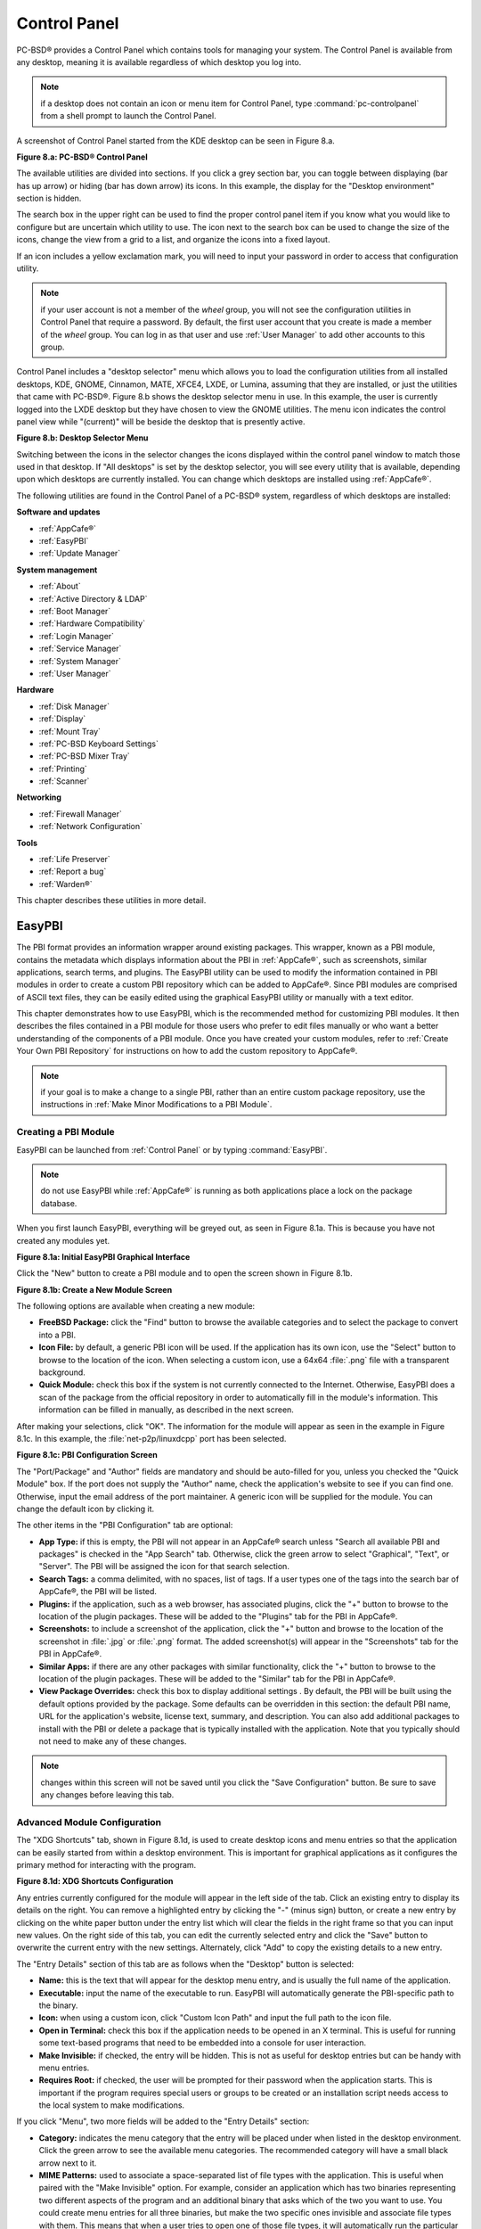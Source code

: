 .. index:: configuration
.. _Control Panel:

Control Panel
*************

PC-BSD® provides a Control Panel which contains tools for managing your system. The Control Panel is available from any desktop, meaning it is available
regardless of which desktop you log into.

.. note:: if a desktop does not contain an icon or menu item for Control Panel, type :command:`pc-controlpanel` from a shell prompt to launch the Control
   Panel.

A screenshot of Control Panel started from the KDE desktop can be seen in Figure 8.a.

**Figure 8.a: PC-BSD® Control Panel**

.. image:: images/control1.png

The available utilities are divided into sections. If you click a grey section bar, you can toggle between displaying (bar has up arrow) or hiding (bar has
down arrow) its icons. In this example, the display for the "Desktop environment" section is hidden.

The search box in the upper right can be used to find the proper control panel item if you know what you would like to configure but are uncertain which
utility to use. The icon next to the search box can be used to change the size of the icons, change the view from a grid to a list, and organize the icons
into a fixed layout.

If an icon includes a yellow exclamation mark, you will need to input your password in order to access that configuration utility.

.. note:: if your user account is not a member of the *wheel* group, you will not see the configuration utilities in Control Panel that require a password.
   By default, the first user account that you create is made a member of the *wheel* group. You can log in as that user and use :ref:`User Manager` to add
   other accounts to this group.

Control Panel includes a "desktop selector" menu which allows you to load the configuration utilities from all installed desktops, KDE, GNOME, Cinnamon, MATE,
XFCE4, LXDE, or Lumina, assuming that they are installed, or just the utilities that came with PC-BSD®. Figure 8.b shows the desktop selector menu in use. In
this example, the user is currently logged into the LXDE desktop but they have chosen to view the GNOME utilities. The menu icon indicates the control panel
view while "(current)" will be beside the desktop that is presently active.

**Figure 8.b: Desktop Selector Menu** 

.. image:: images/control2.png

Switching between the icons in the selector changes the icons displayed within the control panel window to match those used in that desktop. If "All desktops"
is set by the desktop selector, you will see every utility that is available, depending upon which desktops are currently installed. You can change which
desktops are installed using :ref:`AppCafe®`.

The following utilities are found in the Control Panel of a PC-BSD® system, regardless of which desktops are installed: 

**Software and updates** 

* :ref:`AppCafe®`

* :ref:`EasyPBI`

* :ref:`Update Manager`

**System management** 

* :ref:`About`

* :ref:`Active Directory & LDAP`

* :ref:`Boot Manager`

* :ref:`Hardware Compatibility`

* :ref:`Login Manager`

* :ref:`Service Manager`

* :ref:`System Manager`

* :ref:`User Manager`

**Hardware** 

* :ref:`Disk Manager`

* :ref:`Display`

* :ref:`Mount Tray`

* :ref:`PC-BSD Keyboard Settings`

* :ref:`PC-BSD Mixer Tray`

* :ref:`Printing`

* :ref:`Scanner`

**Networking** 

* :ref:`Firewall Manager`

* :ref:`Network Configuration`

**Tools** 

* :ref:`Life Preserver`

* :ref:`Report a bug`

* :ref:`Warden®`

This chapter describes these utilities in more detail.

.. index:: configuration
.. _EasyPBI:

EasyPBI
=======

The PBI format provides an information wrapper around existing packages. This wrapper, known as a PBI module, contains the metadata which displays information
about the PBI in :ref:`AppCafe®`, such as screenshots, similar applications, search terms, and plugins. The EasyPBI utility can be used to
modify the information contained in PBI modules in order to create a custom PBI repository which can be added to AppCafe®. Since PBI modules
are comprised of ASCII text files, they can be easily edited using the graphical EasyPBI utility or manually with a text editor.

This chapter demonstrates how to use EasyPBI, which is the recommended method for customizing PBI modules. It then describes the files contained in a PBI
module for those users who prefer to edit files manually or who want a better understanding of the components of a PBI module. Once you have created your
custom modules, refer to :ref:`Create Your Own PBI Repository` for instructions on how to add the custom repository to AppCafe®. 

.. note:: if your goal is to make a change to a single PBI, rather than an entire custom package repository, use the instructions in :ref:`Make Minor Modifications to a PBI Module`. 

.. index:: EasyPBI
.. _Creating a PBI Module:

Creating a PBI Module 
----------------------

EasyPBI can be launched from :ref:`Control Panel` or by typing :command:`EasyPBI`.


.. note:: do not use EasyPBI while :ref:`AppCafe®` is running as both applications place a lock on the package database.

When you first launch EasyPBI, everything will be greyed out, as seen in Figure 8.1a. This is because you have not created any modules yet.

**Figure 8.1a: Initial EasyPBI Graphical Interface**

.. image:: images/easypbi1.png

Click the "New" button to create a PBI module and to open the screen shown in Figure 8.1b.

**Figure 8.1b: Create a New Module Screen**

.. image:: images/easypbi2.png

The following options are available when creating a new module:

* **FreeBSD Package:** click the "Find" button to browse the available categories and to select the package to convert into a PBI.

* **Icon File:** by default, a generic PBI icon will be used. If the application has its own icon, use the "Select" button to browse to the location of the
  icon. When selecting a custom icon, use a 64x64 :file:`.png` file with a transparent background.

* **Quick Module:** check this box if the system is not currently connected to the Internet. Otherwise, EasyPBI does a scan of the package from the official repository in order to
  automatically fill in the module's information. This information can be filled in manually, as described in the next screen.

After making your selections, click "OK". The information for the module will appear as seen in the example in Figure 8.1c. In this example, the
:file:`net-p2p/linuxdcpp` port has been selected.

**Figure 8.1c: PBI Configuration Screen**

.. image:: images/easypbi3.png

The "Port/Package" and "Author" fields are mandatory and should be auto-filled for you, unless you checked the "Quick Module" box. If the port does not supply
the "Author" name, check the application's website to see if you can find one. Otherwise, input the email address of the port maintainer. A generic icon will
be supplied for the module. You can change the default icon by clicking it.

The other items in the "PBI Configuration" tab are optional:

* **App Type:** if this is empty, the PBI will not appear in an AppCafe® search unless "Search all available PBI and packages" is checked in the "App Search" tab. Otherwise,
  click the green arrow to select "Graphical", "Text", or "Server". The PBI will be assigned the icon for that search selection. 

* **Search Tags:** a comma delimited, with no spaces, list of tags. If a user types one of the tags into the search bar of AppCafe®, the PBI will be listed.

* **Plugins:** if the application, such as a web browser, has associated plugins, click the "+" button to browse to the location of the plugin packages. These
  will be added to the "Plugins" tab for the PBI in AppCafe®. 

* **Screenshots:** to include a screenshot of the application, click the "+" button and browse to the location of the screenshot in :file:`.jpg` or
  :file:`.png` format. The added screenshot(s) will appear in the "Screenshots" tab for the PBI in AppCafe®. 

* **Similar Apps:** if there are any other packages with similar functionality, click the "+" button to browse to the location of the plugin packages. These
  will be added to the "Similar" tab for the PBI in AppCafe®. 

* **View Package Overrides:** check this box to display additional settings . By default, the PBI will be built using the default options provided by the
  package. Some defaults can be overridden in this section: the default PBI name, URL for the application's website, license text, summary, and description.
  You can also add additional packages to install with the PBI or delete a package that is typically installed with the application. Note that you typically
  should not need to make any of these changes.

.. note:: changes within this screen will not be saved until you click the "Save Configuration" button. Be sure to save any changes before leaving this tab.

.. index:: EasyPBI
.. _Advanced Module Configuration:

Advanced Module Configuration
-----------------------------

The "XDG Shortcuts" tab, shown in Figure 8.1d, is used to create desktop icons and menu entries so that the application can be easily started from within a desktop
environment. This is important for graphical applications as it configures the primary method for interacting with the program.

**Figure 8.1d: XDG Shortcuts Configuration**

.. image:: images/easypbi4.png

Any entries currently configured for the module will appear in the left side of the tab. Click an existing entry to display its details on the right. You can
remove a highlighted entry by clicking the "-" (minus sign) button, or create a new entry by clicking on the white paper button under the entry list which
will clear the fields in the right frame so that you can input new values. On the right side of this tab, you can edit the currently selected entry and click
the "Save" button to overwrite the current entry with the new settings. Alternately, click "Add" to copy the existing details to a new entry.

The "Entry Details" section of this tab are as follows when the "Desktop" button is selected: 

* **Name:** this is the text that will appear for the desktop menu entry, and is usually the full name of the application.

* **Executable:** input the name of the executable to run. EasyPBI will automatically generate the PBI-specific path to the binary.

* **Icon:** when using a custom icon, click "Custom Icon Path" and input the full path to the icon file.

* **Open in Terminal:** check this box if the application needs to be opened in an X terminal. This is useful for running some text-based programs that need
  to be embedded into a console for user interaction.

* **Make Invisible:** if checked, the entry will be hidden. This is not as useful for desktop entries but can be handy with menu entries.

* **Requires Root:** if checked, the user will be prompted for their password when the application starts. This is important if the program requires special
  users or groups to be created or an installation script needs access to the local system to make modifications.

If you click "Menu", two more fields will be added to the "Entry Details" section: 

* **Category:** indicates the menu category that the entry will be placed under when listed in the desktop environment. Click the green arrow to see the
  available menu categories. The recommended category will have a small black arrow next to it.

* **MIME Patterns:** used to associate a space-separated list of file types with the application. This is useful when paired with the "Make Invisible" option.
  For example, consider an application which has two binaries representing two different aspects of the program and an additional binary that asks which of
  the two you want to use. You could create menu entries for all three binaries, but make the two specific ones invisible and associate file types with them.
  This means that when a user tries to open one of those file types, it will automatically run the particular binary that uses it, rather than prompting the
  user for input about what to do with the file.

If you make any changes in this tab, click the "Save" button to save them.

The "Scripts" tab, shown in Figure 8.1e, is used to create custom installation and removal scripts for the PBI.

**Figure 8.1e: Scripts Configuration**

.. image:: images/easypbi5.png

If you click on the drop-down menu, you will see a list of available script types, with an icon indicating whether or not a custom script exists in the
module. Selecting a script type will activate a "Create" button if the script does not exist, or will display the full script in a box for editing.

The possible script types are: 

* **post-install.sh**: script run after installation of the PBI.

* **pre-remove.sh**: script run before deletion of the PBI.

If you add or remove any scripts in this tab, click the "Save" button to save them.

The "Service Configuration" tab, shown in Figure 8.1f, allows you to setup a remote graphical configuration interface for the application. This is generally
used for services or daemons that do not have a configuration interface and lets the user perform tasks with that service such as modifying runtime
configuration options or starting, stopping, and restarting the service. Any configurations will appear in the "Configuration" tab of AppCafe®.

**Figure 8.1f: Service Configuration**

.. image:: images/easypbi6.png

The "Visual Options" list is used to setup the options for controlling the service. To add an entry to this list, click "New Option" which will open the
screen shown in Figure 8.1g. 

**Figure 8.1g: Adding a Visual Option**

.. image:: images/easypbi7.png

Several fields are available when adding a visual option. Examples for values to use in these fields can be found in the
`service configuration file for irc/bitlbee <https://github.com/pcbsd/pcbsd/blob/master/pbi-modules/irc/bitlbee/service-configfile>`_. A screenshot of
the "Configuration" tab for Bitlbee can be seen in Figure 8.1h.

**Figure 8.1h: Example Configuration Tab**

.. image:: images/bitlbee.png

The following fields are available when adding a visual option:

* **Key:** the option to set.

* **Default Value:** the default value for the option.

* **Option Type:** supported types are *ComboBox*, *NumberBox*, or *TextBox*.

* **Name:** the name that will appear.

* **Description:** the description that will appear.

* **Options List:** appears when the *ComboBox* "Option Type" is selected. Use the "+" and "-" buttons to add or remove options to appear in the list and the
  up and down arrow buttons to order the items in the list.

* **Number Limits:** appears when the *NumberBox* "Option Type" is selected. Set the "Maximum" and "Minimum" numbers for the selection, where the default of
  *0* is unlimited.

* **Text Options:** appears when the *TextBox* "Option Type" is selected. Set the "Max Length" of allowed user input, where the default of *0* is unlimited.
  If the text should be hidden, for example when the user is inputting a password, check the box "Hide Text". 

If you create a new visual option, click the "Configuration Scripts" button as these are required for the service management configuration to work properly.
Three configuration scripts are required: 

* **getconfig.sh:** script for retrieving the current value for a given "Key" from the service configuration.

* **setconfig.sh:** script for changing a configuration value for the service.

* **doneconfig.sh:** script that is run after changing configuration values. Usually used for starting or restarting the service.

Since none of the configuration scripts are created by default, you will need to click the "Create Template" button for each script to open an editable
version of the template. Each template includes a description of the script, how it is run, and lists its input variables. Edit the template as needed and
click the "Save Script" button to save the script. Repeat for each of the three required scripts.

Once you have finished configuring a PBI module, you can create additional modules by clicking the "New" button. To edit an existing module, click the "Load" button and
select the module name.

.. index:: EasyPBI
.. _Bulk Module Creator:

Bulk Module Creator
-------------------

When creating a custom package repository, it can be convenient to quickly create all of the modules for a port category, then customize the modules as needed.
To do this, click :menuselection:`File --> Bulk Module Creator` which will open the screen shown in Figure 8.1i.

**Figure 8.1i: Bulk Module Creator**

.. image:: images/easypbi8.png

Click the icon next to "Base Directory" and browse to the location to hold the modules. For example, if the custom repository is being created in
:file:`~/myrepo`, browse to that directory.

Next, click the icon next to "Category" and select the ports category to recreate in the "Base Directory". For example, if you select the "accessibility"
category, it will create a directory called :file:`~/myrepo/accessibility/` containing subdirectories which represent the PBI modules for the existing
packages in that directory.

If the selected "Base Directory" and "Category" already exist and you want to overwrite any existing PBI modules, check the box for "Overwrite existing
modules". Otherwise, the Bulk Creator will ignore any existing modules.

If you only want to create certain types of applications, check or uncheck the boxes for the application types: "graphical", "text", "server", "other".
"Other" is any package that does not install any graphical images, does not install any files into :file:`/usr/local/bin/` or :file:`/usr/local/sbin/`, and
does not install any files into :file:`/usr/local/etc/rc.d/`. This generally occurs with packages that just install libraries or plugins, and meta-packages
which do not install anything and just have a bunch of dependencies.

After making your selections, click the "Start" button. A progress bar will indicate the status and summarize the number of
modules built. An example is shown in Figure 8.1j. After reviewing the summary, click the "Close" button to return to the main EasyPBI screen.

**Figure 8.1j: Summary of Modules**

.. image:: images/easypbi9.png

When creating modules, Bulk Creator will skip the following:

* any existing modules, unless "Overwrite existing modules" is checked

* any package types which were unchecked

* any packages not found in the repository

.. note:: if all modules are skipped, check the Internet connection as Bulk Creator requires Internet access to get the package information it needs.

Repeat for each category that you want to include in the custom repository.

.. index:: EasyPBI
.. _EasyPBI Settings:

EasyPBI Settings
----------------

To edit EasyPBI's settings, click :menuselection:`Configure --> Settings` to open the screen shown in Figure 8.1k. 

**Figure 8.1k: EasyPBI Settings** 

.. image:: images/easypbi10.png

The options in this screen allow you to configure the following: 

* **Switch User Utility:** the full path to the binary which is used to switch to administrative access. By default, it is :command:`pc-su`.

* **Auto-Detect:** if this button is clicked, a pop-up message will indicate that it will return all of the EasyPBI settings back to their defaults. Click
  "Yes" to do so or "No" to cancel the operation.

* **Modules:** the full path to the directory to save modules which are created with the "New" button.

* **Resources:** the full path to the directory to store any extra resources. These are described in :ref:`PBI Module Components`.

* **Default Icon:** the full path to the default icon used by PBI modules.

The "Configure" menu contains two other options:

* **Package Module:** when this option is clicked, a pop-up message will indicate that a copy of the current module has been packaged within the module
  directory.

* **Refresh Module:** click to refresh the module's settings.

The "Help" menu contains three options:

* **About:** displays the EasyPBI version, license, and development history.

* **FreeBSD Ports:** opens `freshports.org <http://freshports.org>`_ in the default browser.

* **PBI Modules:** opens the PBI Module Builder Guide in the default browser.

.. index:: EasyPBI
.. _PBI Module Components:

PBI Module Components 
----------------------

While EasyPBI is the recommended way for creating PBI modules, it is possible to manually create the various ASCII text files used in the modules. This
section describes the various files that comprise a PBI module. A PBI module is simply a collection of files which controls the contents of the PBI and its
appearance in :ref:`AppCafe®`. 

When creating a PBI module, create a directory on your computer to hold the module's files. For example, if you are creating a PBI module for firefox, create
the following directory using this command::

 mkdir -p ~/my_pbis/www/firefox

As you create the subdirectories and files needed by the PBI module, save them to the directory for that module.

If the application requires the user to read a license agreement, save that license as a file named :file:`LICENSE` in the directory of the PBI module. This
file is optional unless the underlying port is restricted and requires the user to accept a license in order to install and use the software.

The :file:`pbi.conf` file is mandatory. It is a simple shell script that contains the information needed to build the PBI. Here is an example of the
`pbi.conf file for firefox <https://github.com/pcbsd/pcbsd/blob/master/pbi-modules/www/firefox/pbi.conf>`_. When creating your file, modify the PBI-specific
values to meet the needs of the PBI.
::

 #!/bin/sh
 # PBING Module Config

 # -- Program Base Information --
 PBI_ORIGIN="www/firefox"
 PBI_PROGNAME="Firefox"
 PBI_PROGWEB=""
 PBI_PROGAUTHOR="Mozilla"

 # -- Additional repo information (optional) --
 PBI_LICENSE="MPL"
 PBI_TAGS="Firefox,Browser,Web,Mozilla,www"
 PBI_PROGTYPE="Graphical"
 PBI_CATEGORY="Web"

 # -- Additional package to install along with ORIGIN
 PBI_OTHERPKGS="www/linux-c6-flashplugin11 www/nspluginwrapper"

 # -- Optional related packages to show user
 PBI_PLUGINS="www/gecko-mediaplayer www/firefox-i18n java/icedtea-web"

 # -- Space delimited list of URLs to screenshots
 PBI_SCREENSHOTS="http://www.pcbsd.org/appcafe/screenshots/www/firefox/screen1.png http://www.pcbsd.org/appcafe/screenshots/www/firefox/screen2.png"

 # -- Other PBIs which are similar to this PBI
 PBI_RELATED="www/chromium www/opera www/seamonkey"

 export PBI_ORIGIN PBI_PROGNAME PBI_PROGWEB PBI_PROGAUTHOR
 export PBI_LICENSE PBI_TAGS PBI_PROGTYPE PBI_CATEGORY
 export PBI_OTHERPKGS PBI_PLUGINS
 export PBI_SCREENSHOTS PBI_RELATED

Table 8.1a describes the most commonly used variables.

**Table 8.1a: Commonly Used pbi.conf Variables**

+------------------+---------------------------------------------------------------------------------------------------------------------+
| Variable         | Description                                                                                                         |
+==================+=====================================================================================================================+
| PBI_ORIGIN=      | mandatory; the "category/portname" of the FreeBSD package                                                           |
+------------------+---------------------------------------------------------------------------------------------------------------------+
| PBI_PROGNAME=    | mandatory; name of the application                                                                                  |
+------------------+---------------------------------------------------------------------------------------------------------------------+
| PBI_PROGWEB=     | mandatory unless does not exist; website for the application                                                        |
+------------------+---------------------------------------------------------------------------------------------------------------------+
| PBI_PROGAUTHOR=  | mandatory; often found at the website for the application                                                           |
+------------------+---------------------------------------------------------------------------------------------------------------------+
| PBI_LICENSE=     | the type of open source license used by the application                                                             |
+------------------+---------------------------------------------------------------------------------------------------------------------+
| PBI_TAGS=        | a comma separated list (no spaces) of search terms associated with the application                                  |
+------------------+---------------------------------------------------------------------------------------------------------------------+
| PBI_PROGTYPE=    | mandatory; use "Graphical" or "Text"                                                                                |
+------------------+---------------------------------------------------------------------------------------------------------------------+
| PBI_CATEGORY=    | the category to place the application into; click "Browse Categories" within AppCafe to see the list of categories  |
+------------------+---------------------------------------------------------------------------------------------------------------------+
| PBI_OTHERPKGS=   | a space separated list in the format "category/portname" of other applications to bundle into the PBI               |
+------------------+---------------------------------------------------------------------------------------------------------------------+
| PBI_PLUGINS=     | a space separated list in the format "category/portname" of similar packages                                        |
+------------------+---------------------------------------------------------------------------------------------------------------------+
| PBI_SCREENSHOTS= | a space separated list of URLs to screenshots in :file:`.png` or :file:`.jpg` format                                |
+------------------+---------------------------------------------------------------------------------------------------------------------+
| PBI_RELATED=     | a space separated list in the format "category/portname" of similar PBIs                                            |
+------------------+---------------------------------------------------------------------------------------------------------------------+
| export           | mandatory; followed by a list of all of the variables used in the file                                              |
+------------------+---------------------------------------------------------------------------------------------------------------------+


The :file:`resources/` directory can contain extra files you wish copied into the PBI application directory. This is often the best place for the
:file:`LICENSE` file and other files not included with a port.

The :file:`xdg-menu/` and :file:`xdg-desktop/` directories can be used to supply menu and desktop icons, respectively. The file that you place in these
directories should be in the format :file:`pbiname.desktop`. Example 8.1a shows the :file:`firefox.desktop` files for the firefox PBI.

**Example 8.1a: Firefox XDG Entries**::

 more xdg-menu/firefox.desktop
 #!/usr/bin/env xdg-open
 [Desktop Entry] 
 Value=1.0 
 Type=Application 
 Exec=firefox %U 
 Path=
 Icon=share/pixmaps/FireFox-128.png 
 StartupNotify=true 
 Categories=Network;
 Name=Firefox 

 more xdg-desktop/firefox.desktop
 #!/usr/bin/env xdg-open 
 [Desktop Entry] 
 Value=1.0 
 Type=Application 
 Exec=firefox %U 
 Path=
 Icon=share/pixmaps/FireFox-128.png 
 StartupNotify=true 
 Categories=Network;
 Name=Firefox

*Exec=* should reference the PBI's executable and any required switches.

If *Icon=* is blank, the PBI will automatically use the :file:`icon.png` located in the module's directory.

For more details on the XDG menu specifications, refer to the `freedesktop specifications <http://standards.freedesktop.org/menu-spec/menu-spec-1.0.html>`_. 

The :file:`xdg-mime/` directory is used to register file associations according to the
`freedesktop MIME specs <http://standards.freedesktop.org/menu-spec/menu-spec-1.0.html>`_. This requires the creation of an XML file. The example shown in Figure 8.1b adds the
`MIME information for gimp <https://github.com/pcbsd/pcbsd/blob/master/pbi-modules/graphics/gimp/xdg-mime/gimp-xdg.xml>`_, so that it can be available as an application choice
in a web browser: 

**Example 8.1b: Gimp MIME Info**::

 more xdg-mime/gimp-xdg.xml
 <?xml version="1.0"?>
 <mime-info xmlns='http://www.freedesktop.org/standards/shared-mime-info'>
 <mime-type type="application/x-gimp">
 <comment>Gimp File</comment>
 <glob weight="100" pattern="*.xcf"/>
 <glob weight="100" pattern="*.XCF"/>
 </mime-type>
 </mime-info>

.. index:: configuration
.. _About:

About
=====

The "About" icon of Control Panel can be used to quickly find information about the PC-BSD® system. To start the application, double-click its icon in
Control Panel or type :command:`about-gui`. An example is seen in Figure 8.2a. 

**Figure 8.2a: About Information** 

.. image:: images/about1.png

The displayed information includes the version of PC-BSD® and the PC-BSD® utilities, whether the system is using the PRODUCTION or EDGE package set, the
hostname of the system, the underlying version of FreeBSD, the architecture, the name of the kernel (ident), the type of CPU, and the amount of installed
memory.

If you click the "System components" button, the X.org version and revision numbers of the PC-BSD command line and graphical utilities will be displayed, as
seen in the example shown in Figure 8.2b. 

**Figure 8.2b: System Components Screen**

.. image:: images/about2.png

If you click "Back" and then the "Desktop environments" button, the currently installed desktops and their versions will be displayed, as seen in the example
in Figure 8.2c.

**Figure 8.2c: Desktop Environments Screen**

.. image:: images/about3.png

.. index:: configuration
.. _Active Directory & LDAP:

Active Directory & LDAP
=======================

The "Active Directory & LDAP" icon is used for managing connections to an Active Directory or OpenLDAP domain. If your network contains an Active Directory or
OpenLDAP server, use this icon to input the settings needed to connect to your account information stored on the network.

This utility is to manage the settings of the client, not the Active Directory or OpenLDAP server itself. This application also needs more testing from users.
If you have trouble using this utility or find a bug, please post the details using the :ref:`Report a bug` tool.

To start the application, double-click its icon in Control Panel or type :command:`pc-su pc-adsldap`. You will be prompted to input your password. Figure 8.3a
shows the configuration utility with the Active Directory tab open.

.. note:: to prevent "DNS Update for localhost.pcbsd-3881 failed: ERROR_DNS_UPDATE_FAILED" errors, set the PC-BSD® hostname to include the realm name. For
   example, if the current hostname is "pcbsd-3881" and the realm name is "maloney.local", change the hostname to "pcbsd-3881.maloney.local" in
   :menuselection:`Control Panel --> Network Configuration (Advanced) -->  Misc`.

**Figure 8.3a: Initial Active Directory & LDAP Screen**

.. image:: images/ldap1.png

If you need to connect to a network running Active Directory, check the box "Enable Active Directory". This will change the greyed-out status of the rest of
the screen, allowing you to configure the following: 

* **Domain Name (DNS/Realm-Name):** input the name of the Active Directory domain (e.g. *example.com*) or child domain (e.g. *sales.example.com*). This
  setting is mandatory.

* **NetBIOS Name:** input the hostname of the PC-BSD® system as listed in the :ref:`About` icon.

* **Workgroup Name:** input the name of the Windows workgroup. Unless the administrator has changed it, the default workgroup name is *WORKGROUP*.

* **Allow Trusted Domains:** only check this box if the network has
  `active domain/forest trusts <http://technet.microsoft.com/en-us/library/cc757352%28WS.10%29.aspx>`_. 

* **Administrator Name:** input the name of the Active Directory Administrator account.

* **Administrator Password:** input and confirm the password for the Active Directory Administrator account.

The values that you input using this GUI are saved to :file:`/usr/local/etc/pc-activedirectory.conf` and :file:`/usr/local/etc/smb4.conf`.

.. note:: once you enable AD, you can no longer configure auto login in :ref:`Login Manager` as users will now authenticate with the Active Directory server.

Figure 8.3b shows the configuration utility with the LDAP tab open.

**Figure 8.3b: Managing LDAP Client Settings** 

.. image:: images/ldap2.png

If you need to connect to a network which contains a configured LDAP server, check the box "Enable LDAP". This will change the greyed-out status of the rest
of the screen, allowing you to configure the following: 

* **Hostname:** input the hostname or IP address of the OpenLDAP server. This setting is mandatory.

* **Base DN:** input the top level of the LDAP directory tree to be used when searching for resources (e.g. *dc=test,dc=org*).

* **Allow Anon Binding:** only check this box if the LDAP server allows read and write access without requiring authentication.

* **Root bind DN:** input the name of the administrative account on the LDAP server (e.g. *cn=Manager,dc=test,dc=org*).

* **Root bind password:** input the password for the "Root bind DN".

* **Password Encryption:** select a type supported by the LDAP server, choices are: "clear" (unencrypted), "crypt", "md5", "nds", "racf", "ad", or "exop".

* **User Suffix:** this setting is optional and is usually a department or company name. The input value will be added to the name when a user account is
  added to the LDAP directory 

* **Group Suffix:** this setting is optional and is usually a department or company name. The input value will be added to the name when a group is added to
  the LDAP directory.

* **Password Suffix:** this setting is optional. The input value will be added to the password when a password is added to the LDAP directory.

* **Machine Suffix:** this setting is optional and usually represents a description such as server or accounting. The input value will be added to the name
  when a system is added to the LDAP directory.

* **Encryption Mode:** choices are "NONE", "SSL", or "TLS". The selected type must be supported by the LDAP server.

* **Self Signed Certificate:** used to verify the certificate of the LDAP server if SSL connections are used. Paste the output of the command 
  :command:`openssl s_client -connect server:port -showcerts`.

* **Auxiliary Parameters:** `ldap.conf(5) <http://www.openldap.org/software/man.cgi?query=ldap.conf>`_ options, one per line, not covered by other options in
  this screen.

The values that you input into this tab are saved to :file:`/usr/local/etc/pc-ldap.conf`.

If you are new to LDAP terminology, you may find it useful to skim through the
`OpenLDAP Software 2.4 Administrator's Guide <http://www.openldap.org/doc/admin24/>`_. 

.. index:: configuration
.. _Boot Manager:

Boot Manager
============

PC-BSD® supports a feature of ZFS known as multiple boot environments (BEs). With multiple boot environments, the process of updating software becomes a
low-risk operation as you can backup your current boot environment before upgrading or making software updates to your system. If needed, you also have the
option of booting into a backup boot environment. For example: 

* If you are making software changes to a boot environment, you can take a snapshot of that environment at any stage during the modifications.

* You can save multiple boot environments on your system and perform various updates on each of them as needed. You can install, test, and update different
  software packages on each.

* You can mount a boot environment in order to :command:`chroot` into the mount point and update specific packages on the mounted environment.

* You can move a boot environment to another machine, physical or virtual, in order to check hardware support.

.. note:: for boot environments to work properly, **do not delete the default ZFS mount points during installation.** The default ZFS layout ensures that when
   boot environments are created, the :file:`/usr/pbi/`, :file:`/usr/local/`, :file:`/usr/home/`, :file:`/usr/ports/`, :file:`/usr/src/` and
   :file:`/var/` directories remain untouched. This way, if you rollback to a previous boot environment, you will not lose data in your home directories, any
   installed applications, or downloaded src or ports. During installation, you can add additional mount points, just don't delete the default ones.

To create and manage boot environments using a graphical interface, go to :menuselection:`Control Panel --> Boot Manager` or type
:command:`pc-su pc-bootconfig`. You will be prompted to enter your password.

PC-BSD® automatically creates a boot environment whenever it updates the operating system or installed software. In the example shown in Figure 8.4a, there
is an entry named *default* that represents the original installation and an entry that was created when the operating system was updated to patch level 20.

**Figure 8.4a: Managing Boot Environments**

.. image:: images/be1.png

To ensure that the files that the operating system needs are included when the system boots, all boot environments include :file:`/usr`, :file:`/usr/local`,
and :file:`/var`. User-specific data is **not** included in the boot environment. This means that :file:`/usr/home`, :file:`/usr/jails`, :file:`/var/log`,
:file:`/var/tmp`, and :file:`/var/audit` will not change, regardless of which boot environment is selected at system boot.

From top to bottom, the icons on the far left are used to: 

**Create:** a new boot environment. You should do this before making any changes to the system that may impact on your current boot environment. You will be
prompted for a name which can only contain letters or numbers. Once you click "OK", the system will create the environment, then add it to the list of boot
environments.

**Remove:** will delete the highlighted boot environment. You can not delete the boot environment which has a "Running" status of *Yes* as that is the current
boot environment.

**Copy:** creates a copy of an existing boot environment.

**Rename:** used to rename the highlighted boot environment. The name is what appears in the boot menu when the system boots. You cannot rename the BE you are
currently booted into and an error message will occur if you try to do so.

**Activate:** tells the system to boot into the highlighted boot environment at next system boot. The "Default" will change to *Yes*, but the "Running" will
remain the same. In other words, "Running" refers to the boot environment the system last booted into (is currently running from) whereas "Default" indicates
which boot environment the system will boot into at next system boot.

This screen also lets you set the "Maximum auto-generated boot environments". The default is *5* and the range is from *1* to *10*. PC-BSD® automatically
creates a boot environment before updating any software and the operating system as well as before applying a system update. Once the configured maximum
number of boot environments is reached, PC-BSD® will automatically prune (delete) the oldest automatically created boot environment. However, it will not
delete any boot environments you create manually.

Whenever there are multiple boot environments, a boot menu similar to the one seen in Figure 8.4b will appear for two seconds during system boot. If you do not pause
this screen, the system will automatically boot into either the last "Running" boot environment or, if you have activated another boot environment, the environment
that was set as the "Default". 

**Figure 8.4b: Boot Menu With Multiple Boot Environments** 

.. image:: images/be4.png

The "Boot Environment Menu" entry indicates that multiple boot environments are available. To browse the available boot environments, press the :kbd:`spacebar` to pause the screen,
arrow down to "Boot Environment Menu" and press :kbd:`Enter`. In the example shown in Figure 8.4c, two boot environments are available. The entry with "default" in the
name indicates the date and time of the initial installation. The first boot entry indicates the operating system's current patch level and the date the system was updated.
It is first in the boot order and since it is highlighted in blue, it is the active boot environment, or the one the system will boot into unless another BE is manually
selected in this menu. Use the arrow keys to highlight the boot environment you would like to boot into, and press :kbd:`Enter` to continue booting into the selected boot
environment. 

**Figure 8.4c: Boot Menu Shows Created Boot Environments** 

.. image:: images/be2.png

To customize the appearance of the boot menu, click the "Grub Configuration" tab in Boot Manager to see the screen seen in Figure 8.4d. 

**Figure 8.4d: Managing GRUB Configuration** 

.. image:: images/be3.png

The fields in this screen are used to configure the:

* **Theme File:** used to customize the look of the GRUB menu. The theme file format is described in
  `this section of the GRUB Manual <http://www.gnu.org/software/grub/manual/html_node/Theme-file-format.html>`_. The
  `GRUB 2 Theme Reference <http://wiki.rosalab.ru/en/index.php/Grub2_theme_/_reference>`_ provides additional information.

* **Font File:** before a font can be used in the GRUB menu, it must first be converted to :file:`.pf2` format using the :command:`grub-mkfont(1)` command.

* **Timer:** sets the delay time for accessing the GRUB menu. By default it is 2 seconds, so if you find that the time to access the menu goes by too quickly,
  increase this timer.

* **Custom Entries:** if you have an existing GRUB configuration that you would like to add to the menu, cut and paste it into the box. Refer to the
  `GRUB Manual <http://www.gnu.org/software/grub/manual/grub.html>`_ for more information on creating a custom GRUB configuration.

If you make any changes in this tab, the two buttons below "Settings" or "Custom Entries" will be activated. Use them to save your changes or to re-load the
GRUB configuration. If you forget to do so, a pop-up message will remind you that you have unsaved changes when you exit Boot Manager. If you do not save the
changes using these buttons, the boot menu will remain the same.

.. note:: the "Emergency Services" menu can be used to "Rebuild GRUB Menu" or to "Restore GRUB Defaults". If you make any changes to
   :file:`/boot/loader.conf`, remember to use the "Rebuild GRUB Menu" so that GRUB is aware of the changes to this file.

.. index:: boot manager
.. _Managing Boot Environments from the Command Line:

Managing Boot Environments from the Command Line
------------------------------------------------

If you are running TrueOS® or prefer to use the command line, you can manage boot environments using the :command:`beadm` command as the superuser. For
example, this command creates a boot environment named *beforeupgrade*::

 beadm create beforeupgrade
 GRUB configuration updated successfully
 Created successfully

To view all boot environments, use the :command:`list` command::

 beadm list
 BE                                  Active Mountpoint  Space Created             Nickname
 default                             -      -            8.4G 2015-05-07 10:14    default
 10.1-RELEASE-p20-up-20150512_114505 NR     /           33.1G 2015-05-12 10:57    10.1-RELEASE-p20-up-20150512_114505
 beforeupgrade                       -      -            8.2M 2015-05-12 17:30    beforeupgrade

The possible flags in the "Active" field are as follows: 

* **R:** active on reboot 

* **N:** active now 

* **-:** inactive 

In this example, the current boot environment is called *10.1-RELEASE-p20-up-20150512_114505*, it is active now, will be used at next reboot, and it is mounted. The newly created
*beforeupgrade* boot environment exists, but is inactive and unmounted. To activate the new boot environment::

 beadm activate beforeupgrade
 GRUB configuration updated successfully
 Activated successfully

 beadm list
 BE                                  Active Mountpoint  Space Created             Nickname
 default                             -      -            8.4G 2015-05-07 10:14    default
 10.1-RELEASE-p20-up-20150512_114505 N      /           12.6M 2015-05-12 10:57    10.1-RELEASE-p20-up-20150512_114505
 beforeupgrade                       R      -           33.1G 2015-05-12 17:30    beforeupgrade

The flags now indicate that the system is currently booted into *10.1-RELEASE-p20-up-20150512_114505*, but at next boot the system will boot into *beforeupgrade*.

The boot menu configuration can be found in the ASCII text file :file:`/usr/local/etc/default/grub`::

 more /usr/local/etc/default/grub
 GRUB_THEME=/boot/grub/themes/pcbsd/theme.txt
 GRUB_FONT=/boot/grub/pcbsdfont.pf2
 GRUB_HIDDEN_TIMEOUT_QUIET=false
 GRUB_TIMEOUT=2

.. index:: configuration
.. _Hardware Compatibility:

Hardware Compatibility
======================

The PC-BSD® installer allows you to quickly determine if your system's video card, Ethernet card, wireless device, and sound card are compatible with
PC-BSD®. 

A "Hardware Compatibility" icon in Control Panel provides a quick overview of the system's detected hardware. To start the application, double-click its icon
in Control Panel or type :command:`pc-sysinstaller -checkhardware`.

In the example shown in Figure 8.5a, this system has a detected NVIDIA video card with a configured resolution of 1600x900, one Ethernet device using the
`em(4) <http://www.freebsd.org/cgi/man.cgi?query=em&apropos=0&sektion=4>`_ driver, and one wireless device using the
`iwn(4) <http://www.freebsd.org/cgi/man.cgi?query=iwn&apropos=0&sektion=4>`_ driver. Currently no sound card is detected, meaning that the user should
configure and test their sound card using the instructions in :ref:`PC-BSD Mixer Tray`. 

Hardware that is currently incompatible may show with a green checkbox after a system upgrade or update. This indicates that the update added the driver for
the device.

**Figure 8.5a: Sample Hardware Compatibility** 

.. image:: images/hardware.png

.. index:: configuration
.. _Login Manager:

Login Manager
=============

A Login Manager utility is available in Control Panel. Figure 8.6a shows the initial screen when you click on this icon in Control Panel or type
:command:`pc-su pc-dmconf` at the command line. Note that this utility will prompt you for your password.

**Figure 8.6a: Login Manager**

.. image:: images/login2.png

For security reasons, PC-BSD® defaults to a login screen. This means that users are required to input their password before logging into the PC-BSD® system.
If you are the only user on the PC-BSD® computer, always use the same window manager, and do not consider it a security risk for the system to automatically
boot into that window manager, you can enable auto-login using the "Auto login" tab.

As seen in the example in Figure 8.6a, the "Enable auto login" box is unchecked by default. If you check the box, the "Auto login user" drop-down menu will be
activated. Select the user account to automatically login as. If desired, the "Time Delay" can be changed to control how long the login manager will wait for
the user to cancel the automated login. Do not set this setting too low if there are times that you wish to login as a different user or to select a different
desktop. When finished, click "Apply" and you will be prompted to input the selected user's password.

.. note:: this change requires a reboot. Once the system is rebooted, a login screen will no longer appear unless the user interrupts the automatic boot or
   until this setting is changed again in Login Manager.

The "Remote login" tab, shown in Figure 8.6b, is used to enable a remote user to connect to a desktop session using
`VNC <http://en.wikipedia.org/wiki/Virtual_Network_Computing>`_. Check the "Enable Remote Desktop (VNC)" box to enable this service. When you click "Apply", you will
be prompted for your password as well as the remote login password to use for the VNC session. Reboot in order to activate the VNC service over port 5900. You will
also need to open TCP port 5900 using :ref:`Firewall Manager`. You can test the connection using the "vnc" option of KRDC (shown in Figure 9.6a) or from another VNC client.

.. warning:: use **extreme caution** when enabling this option as it makes your system available to anyone over the network. There is an additional risk when
   a user logs in over VNC as their password is sent in clear text. If you need someone to access your PC-BSD® system to assist with troubleshooting,
   consider using :ref:`Remote Desktop` instead, which allows you to send an invitation to connect. Always disable any type of remote login **immediately**
   after finishing your troubleshooting session. If you are instead using this option to login to your desktop from a remote location such as work or school,
   configure your network's firewall to only allow VNC connections from the specific IP address you will be using to make the connection.

**Figure 8.6b: Configuring Remote Login**

.. image:: images/login3.png

The "Misc" tab is shown in Figure 8.6c.

**Figure 8.6c: Miscellaneous Options**

.. image:: images/login4.png

This screen provides the following options:

**Enable "show password" button:** by default, when a user types their password at the login prompt shown in Figure 4.9a, "*" characters are displayed as the password is
typed in order to prevent another user from seeing the password as it is typed. When the  "Enable "show password" button" box is checked, and the user clicks the lock icon next to
the typed password in the login screen, the asterisks will change to reveal the password.

**Display available users:** by default, the list of available users is displayed in the login screen. To hide this list and force the user to input their username, uncheck
this box. For security reasons, the Login Manager will refuse logins from the *root* and *toor* accounts.

**Allow Stealth Sessions:** if this box is checked, a "Stealth Session" checkbox is added to the login menu, as seen in Figure 8.6d. When a user logs into a stealth session, meaning
that they check the "Stealth Session" box in the login menu, a temporary, encrypted zvol is created, mounted, and used as a temporary home directory. When the user logs out, the
zvol is destroyed, along with the contents of that temporary home directory. This allows a user to temporarily use a PC-BSD® system without leaving any data from their login session
on the PC-BSD® system. This can be useful, for example, to allow a publicly accessible system to support multiple, transient users. It also allows you to login and run
applications as if on a fresh system each time. Should the system be rebooted before you logout of the stealth session, the one-time key is lost, rendering the data useless.
A stealth session is similar to a web browser's private mode, except for your entire desktop session.

.. warning:: if you log into a stealth session, do not save any data to your home directory as it will be destroyed at logout. If your intent is to safely interact with a
   PC-BSD® system while retaining the data in your home directory, use :ref:`PersonaCrypt` instead.

**Figure 8.6d: Logging Into a Stealth Session**

.. image:: images/stealth.png

.. index:: configuration
.. _Service Manager:

Service Manager
===============

Service Manager, seen in Figure 8.7a, provides a graphical utility for managing PC-BSD® services.

**Figure 8.7a: Managing Services Using Service Manager** 

.. image:: images/service.png

Buttons make it easy to start, stop, or restart services and to set the highlighted service to be enabled or disabled whenever the system boots. To access
this utility, go to PC-BSD® :menuselection:`Control Panel --> Service Manager` or type :command:`pc-su pc-servicemanager`. You will be prompted for your
password.

By default, services will be listed alphabetically. You can reorder the services by clicking on the "Service Name", "Running", or "Enabled" headers. Service
Manager is a graphical front-end to the rc scripts located in :file:`/etc/rc.d`.

If you do not know what a service does, do not change its settings in Service Manager. If you would like to learn more about a service, try seeing if there is
a man page for it. For example, type :command:`man apm` or :command:`man bootparamd`. If a man page does not exist, try seeing what man pages are associated
with that keyword. For example::

 apropos accounting
 ac(8) - connect time accounting
 acct(2) - enable or disable process accounting
 acct(5) - execution accounting file
 accton(8) - enable/disable system accounting
 ipfw(4) - IP packet filter and traffic accounting
 pac(8) - printer/plotter accounting information
 pam_lastlog(8) - login accounting PAM module
 sa(8) - print system accounting statistics

.. index:: configuration
.. _System Manager:

System Manager
==============

This section describes the various tasks that can be performed using the graphical System Manager utility. System Manager can be accessed from
:menuselection:`Control Panel --> System Manager` or by typing :command:`pc-su pc-sysmanager`. You will be prompted to input your password.

The "General" tab, shown in Figure 8.8a, displays the following system information: 

* the version numbers for the PC-BSD® base and its command-line and graphical utilities

* the version of the underlying FreeBSD base 

* the CPU type and speed 

* the amount of physical memory 

**Figure 8.8a: General Tab of System Manager Utility**

.. image:: images/system1.png

The "Generate" button can be used to create a report that includes the following items: 

* a listing of the installed components and their versions

* the output of the :command:`dmesg` command, which shows messages from the kernel 

* the last few lines of the :file:`/var/log/messages` log file 

* the output of the :command:`pciconf -lv` command, which lists all the devices that were found when the system booted 

* your X configuration file, which shows your display settings 

* your :file:`/etc/rc.conf` file, which shows your startup settings 

* your :file:`/boot/loader.conf` file, which shows which drivers are loaded at boot time 

* the output of the command :command:`df -m`, which shows your amount of free disk space 

* a listing from the :command:`top` command, which shows the currently running processes 

When you click the "Generate" button, you will be prompted to input the name and location of the text file that will be created. Since it is a text file, you
can view its contents in any text editor. When troubleshooting your system, this file is handy to include when you :ref:`Report a bug`.

During the installation of PC-BSD® you had an opportunity to install FreeBSD source and ports. If you did not and wish to do so after installation, use the
"Tasks" tab of System Manager, shown in Figure 8.8b.

**Figure 8.8b: Tasks Tab of the System Manager Utility**

.. image:: images/system2.png

This tab provides a graphical interface for installing system source or the ports tree using :command:`git`.

If you click the "Fetch PC-BSD System Source" button, a pop-up menu will display the download process. The source will be saved to :file:`/usr/src/`. Once the
download is complete, a "Finished!" message will appear and you can click the "Close" button to exit this screen.

If you click the "Fetch PC-BSD Ports Tree" button, a message will indicate that ports are being fetched and will indicate when this is complete by adding a
"Finished!" message to the lower left corner of the message. Ports will be installed to :file:`/usr/ports/`.

The "Misc" tab of System Manager is seen in Figure 8.8c.

**Figure 8.8c: Misc Tab of the System Manager Utility**

.. image:: images/system3.png

This tab contains a checkbox to "Force IBUS keyboard input". Check this box if you wish to to input Chinese, Japanese, Korean or Indic characters using a
Latin keyboard.

.. index:: configuration
.. _User Manager:

User Manager
============

The PC-BSD® User Manager utility allows you to easily add and delete users and groups, as well as change a user's or the administrative password. To access
this utility, go to :menuselection:`Control Panel --> User Manager` or type :command:`pc-su pc-usermanager`. You will need to input your password in order to
access this utility.

.. index:: users
.. _Managing User Accounts:

Managing User Accounts
----------------------

In the example shown in Figure 8.9a, the system has two user accounts. The *dru* account has the ability to become the superuser as the "Can administrate
system" checkbox is checked.

**Figure 8.9a: Viewing User Accounts in User Manager**

.. image:: images/user1.png

If you click the "Remove" button for a highlighted user, a pop-up menu will ask if you would like to also delete the user's home directory (along with all of
their files). If you click "No", the user will still be deleted but their home directory will remain. If you have only created one user account, the "Remove"
button will be greyed out as you need at least one user to be able to login to the PC-BSD® system.

.. note:: while a removed user will no longer be listed, the user account will not actually be deleted until you click the "Apply" button. A pop-up message
   will indicate that you have pending changes if you close User Manager without clicking "Apply". If you change your mind, click "No" and the user account
   will not be deleted; otherwise, click "Yes" and the user will be deleted and User Manager will close.

The password for any user can be changed by first highlighting the user name then clicking the "Change Password" button. You will not be prompted for the old
password in order to reset a user's password; this can be handy if a user has forgotten their password and can no longer log into the PC-BSD® system. If you
click the "Change Admin Password" button, you can change the root user's password.

If you click the "Advanced View" button, this screen will change to show all of the accounts on the system, not just the user accounts that you created. An
example is seen in Figure 8.9b. 

**Figure 8.9b: Viewing All Accounts and Their Details**

.. image:: images/user2.png

The accounts that you did not create are known as system accounts and are needed by the operating system or installed applications. Do **not** delete
any accounts that you did not create yourself as doing so may cause a previously working application to stop working. "Advanced View" provides additional
information associated with each account, such as the user ID number, full name (description), home directory, default shell, and primary group. System
accounts usually have a shell of *nologin* for security reasons, meaning that an attacker can not try to login to the system using that account name.

Figure 8.9c shows the add user account creation screen that opens when you click the "Add" button.

.. note:: if you click the "Add" button while in "Simple View", you will only be prompted to enter the username, full name, and password.

**Figure 8.9c: Creating a New User Account** 

.. image:: images/user3.png

This screen is used to input the following information when adding a new user or system account: 

**Full Name:** this field provides a description of the account and can contain spaces. If it is a user account, use the person's first and last name. If it
is a system account, input a description to remind you which application uses the account.

**Username:** the name the user will use when they log in to the system; it is case sensitive and can not contain any spaces. If you are creating a system
account needed by an application, use the name provided by the application's installation instructions. If the name that you choose already exists as an
account, it will be highlighted in red and the utility will prompt you to use another name.

**Home Directory:** leave this field empty for a user account as the system will automatically create a ZFS dataset for the user's home directory under
:file:`/usr/home/username`. However, if you are creating a system account it is important to override this default by typing in :file:`/var/empty` or
:file:`/nonexistent` unless the application's installation instructions specify that the account needs a specific home directory.

**Shell:** this drop-down menu contains the shells that are available to users when they are at a command prompt. You can either keep the default or select a
shell which the user prefers.

**UID:** by default, the user will be assigned the next available User ID (UID). If you need to force a specific UID, you can set it here. Note that you
cannot set a UID lower than 1001 or specify a UID that is already in use by another user account.

**Primary Group:** if you leave the default button of "New Group" selected, a group will be created with the same name as the user. This is usually what you
want unless you are creating a system account and the installation instructions specify a different group name. Note that the drop-down menu for specifying a
group name will only show existing groups, but you can quickly create a group using the "Groups" tab.

**Password:** the password is case-sensitive and needs to be confirmed.

Once you have made your selections, press the "Save" button to create the account.

.. index:: users
.. _PersonaCrypt:

PersonaCrypt
------------

Beginning with 10.1.2, PC-BSD® provides support for PersonaCrypt. A PersonaCrypt device is a removable USB media, such as a USB stick, which has been formatted with ZFS
and encrypted with GELI. This device is used to hold a specific user's home directory, meaning that they can securely transport and access their personal files on any
PC-BSD® 10.1.2 or higher system. This can be used, for example, to securely access one's home directory from a laptop, home computer, and work computer. The device is
protected by an encryption key and a password which is, and should be, separate from the user's login password.

PersonaCrypt uses GELI's ability to split the key into two parts: one being your passphrase, and the other being a key stored on disk. Without both of these parts, the
media cannot be decrypted. This means that if somebody steals the key and manages to get your password, it is still worthless without the system it was paired with.

.. warning:: USB devices can and do eventually fail. Always backup any important files stored on the PersonaCrypt device to another device or system.

Advanced Mode can be used to initialize a PersonaCrypt device for any created user, **except** for the currently logged in user. In the example shown in Figure 8.9d, a
new user, named *dlavigne*, has been created and the entry for that user has been clicked.

**Figure 8.9d: Initialize PersonaCrypt Device** 

.. image:: images/user5.png

Before a user is configured to use PersonaCrypt on a PC-BSD® system, two buttons are available in the "PersonaCrypt" section of "Advanced Mode". Note that this section is hidden
if the currently logged in user is selected. Also, if you have just created a user and do not see these options, click "Apply" then re-highlight the user to display these options:

* **Import Key:** if the user has already created a PersonaCrypt device on another PC-BSD® system, click this button to import a previously saved copy of the key associated with
  the device. Once the key is imported, the user can now login to this computer using PersonaCrypt.

* **Initialize Device:** used to prepare the USB device that will be used as the user's home directory.

To prepare a PersonaCrypt device for this user, insert a USB stick and click "Initialize Device". A pop-up menu will indicate that the current contents of the device
will be wiped and that the device must be larger than the user's current home directory.

.. warning:: since the USB stick will hold the user's home directory and files, ensure that the stick is large enough to meet the anticipated storage needs of the home directory. Since
   the stick will be reformatted during the initialization process, make sure that any current data on the stick that you need has been copied elsewhere. Also, the faster the
   stick, the better the user experience while logged in.

Press "OK" in the pop-up menu. This will prompt you to input and confirm the password to associate with the device. Another message will ask if you are ready. Click "Yes" to
initialize the device. The User Manager screen will be greyed out while the device is prepared. Once the initialization is complete, the User Manager screen will change to
display the device's key options, as seen in Figure 8.9e.

**Figure 8.9e: PersonaCrypt Key Options** 

.. image:: images/user6.png

The following options are now available:

* **Export Key:** used to create a copy of the encryption key so that it can be imported for use on another PC-BSD® system.

* **Disable Key (No Data):** used to uninitialize the PersonaCrypt device on this system. Note that the device can still be used to login to other PC-BSD® systems.

* **Disable Key (Import Data):** in addition to uninitializing the PersonaCrypt device on this system, copy the contents of the user's home directory to this system.

Once a user has been initialized for PersonaCrypt on the system, their user account will no longer be displayed when :ref:`Logging In` **unless** their PersonaCrypt device is
inserted. Once the USB device is inserted, the login screen will add an extra field, as seen in the example shown in Figure 4.9b.

.. note:: if the "Allow Stealth Sessions" checkbox has been checked in :menuselection:`Control Panel --> Login Manager --> Misc`, PersonaCrypt users will still be displayed in the
   login menu, even if their USB device is not inserted. This is to allow those users the option to instead login using a stealth session. See :ref:`Login Manager` for more information
   about stealth sessions.

In the field with the yellow padlock icon, input the password for the user account. In the field with the grey USB stick icon, input the password associated with the
PersonaCrypt device.

.. warning:: To prevent data corruption and freezing the system **DO NOT** remove the PersonaCrypt device while logged in! Always log out of your session before physically
   removing the device.

.. index:: users
.. _Managing Groups:

Managing Groups
---------------

If you click the "Groups" tab, you can view all of the groups on the system, as seen in Figure 8.9f. 

**Figure 8.9f: Managing Groups Using User Manager** 

.. image:: images/user4.png

This screen has 3 columns: 

**Groups:** shows all of the groups on the system.

**Available:** shows all of the system and user accounts on the system in alphabetical order.

**Members:** indicates if the highlighted group contains any user accounts.

To add an account to a group, highlight the group name in the "Groups" column. Then, highlight the account name in the "Available" column. Click the right arrow
and the selected account will appear in the "Members" column. You should only add user accounts to groups that you create yourself or when an application's
installation instructions indicate that an account needs to be added to a group.

If you click the "Add" button, a pop-up menu will prompt you for the name of the new group. Once you press "OK", the group will be added to the "Groups"
column.

If you click the "Remove" button, the highlighted group will automatically be deleted after you press the "Apply" button, so be sure to do this with care.
Again, do **not** remove any groups that you did not create yourself or applications that used to work may stop working.

.. index:: configuration
.. _Disk Manager:

Disk Manager
============

The PC-BSD® Disk Manager can be used to manage ZFS pools and datasets as well as the disks attached to the system. To access this utility, use
:menuselection:`Control Panel --> Disk Manager` or type :command:`pc-su pc-zmanager` from within an xterm. You will need to input your password in order to
access this utility.

As seen in the example in Figure 8.10a, the utility will open in the "ZFS Filesystems" tab and will display the system's ZFS datasets and their snapshots, the amount of space
available to each dataset, and the amount of space each dataset is using.

**Figure 8.10a: Viewing the System's ZFS Datasets**

.. image:: images/disk1.png

The name of the pool in this example is *tank1*. If the system has multiple pools, click the green arrow to select the desired pool.

If you right-click the pool name under "Filesystems", the following options are available: 

* **Mount:** whether or not the filesystem can be mounted depends upon the value of the "canmount" property of the dataset.

* **Create new dataset:** Figure 8.10b shows the options that are available when you create a new dataset.

* **Create a clone dataset:** creates a copy of the dataset.

* **Take a snapshot:** will prompt for the name of the snapshot. The field is pink to remind you to type the snapshot name in immediately after the pool name
  and *@* symbol. In this example, *tank1@* will be displayed in the name field. An example snapshot name could be *tan1k@snapshot1* or *tank1@201505181353* to
  denote the date and time the snapshot was created. The snapshot creation will be instantaneous and the new snapshot will be added to the list of datasets
  and will have a camera icon. Click the entry for the snapshot entry if you wish to rename it, clone it, destroy it, rollback the system to that point in
  time, or edit its properties. If you forget when you made the snapshot, pick "Edit properties" from the snapshot's right-click menu as it will show its
  "creation" property.

* **Edit properties:** allows you modify the ZFS properties for the pool, as seen in the example shown in Figure 8.10c. The available options depend upon the
  property being modified. The options which are read-only will have a red minus sign icon next to them. ZFS options are described in :command:`man zfs` and 
  you should not change any options unless you are familiar with the ramifications of doing so.

**Figure 8.10b: Creating a New ZFS Dataset** 

.. image:: images/disk2.png

**Figure 8.10c: Editing the Pool's ZFS Properties** 

.. image:: images/disk3.png

When creating a new dataset or clone, the following options are available. Again, these options are described in :command:`man zfs` and you should not change
any options unless you are familiar with the ramifications of doing so.

* **Name:** this field is pink as a reminder to type in the dataset name immediately after the trailing "/" of the displayed pool name.

* **Prevent auto mount:** if the box is checked, the dataset will not be mounted at boot time and must instead be manually mounted as needed.

* **Mountpoint:** choices are *none*, *legacy*, or *[path]*.

* **Force UTF-8 only:** if checked, you will not be able to save any filenames that are not in the UTF-8 character code set.

* **Unicode normalization:** if checked, indicate whether unicode normalization should occur when comparing filenames, and if so, which normalization
  algorithm to use. Choices are *none*, *formD*, or *formKCF*.

* **Copies:** if checked, indicates the number of copies (1 to 3) of data to store in the dataset. The copies are in addition to any redundancy and are stored
  on different disks when possible.

* **Deduplication:** enables deduplication.
  **Do not** enable this option if the system has less than the minimum recommended 5GB of RAM per TB of storage to be deduplicated.

* **Compression:** if checked and a compression algorithm is selected in the drop-down menu, data will automatically be compressed as it is written and
  uncompressed as it is read. The algorithm determines the amount and speed of compression, where typically increased compression results in decreased speed.
  The *lz4* algorithm is recommended as it provides very good compression at near real-time speed.

To view the status of the ZFS pools and the disk(s) in the pool, click the "ZFS Pools" tab. In the example, shown in Figure 8.10d, the ZFS pool named *tank1*
was created from one disk. The state of "Online" indicates that the pool is healthy.

**Figure 8.10d: Viewing the Status of the ZFS Pool** 

.. image:: images/disk4.png

If you right-click the pool name, the following options are available: 

* **Create new pool:** use this option if additional disks are available and you would like to create another pool instead of adding them to the existing
  pool. This will open a screen that allows you to name the new pool, select which additional disks will go into it, and select how to configure the disks.

* **Rename pool:** will prompt you to input the new name for the pool.

* **Destroy pool:** **do not select this option unless your intent is to destroy all of the data on the disks!**

* **Add devices:** depending upon the type of disk configuration, you may be able to extend the size of the pool by adding an equal number of disks.

* **Add log devices:** used to add an SSD or disk as a secondary ZIL.

* **Add cache devices:** used to add an SSD or disk as an L2ARC.

* **Add spare devices:** at this time, FreeBSD does not support hot spares.

* **Scrub:** will start a ZFS scrub now. This option can be I/O intensive so it isn't recommended to do this while the system is in use.

* **Export pool:** this action should be performed if you will be physically moving the disks from one system to another.

* **Properties:** used to manage the default properties of the pool. Datasets inherit the default properties, unless a property is set to a different value on
  the dataset.

If you right-click a disk entry, such as *ada0p2* in this example, the following options are available: 

* **Attach (mirror) device:** if you wish to mirror additional disk(s), this option will open a screen which allows you to specify the disk(s) to add.

* **Take offline:** if you need to replace a bad disk, select this option before physically removing the disk.

An example of the "Disks" tab is seen in Figure 8.10e.

**Figure 8.10e: Managing Disks**

.. image:: images/disk5.png

This screen shows the size of each disk as well as its partitioning scheme. If an unformatted disk or free disk space is available, right-click the device to
format it.

.. index:: configuration
.. _Display:

Display
=======

:menuselection:`Control Panel --> Display` can be used to configure the system to run the display wizard the next time the system boots. This allows you to
reconfigure your video driver and display settings.

.. note:: if you have an NVIDIA card, double-check that "pcbsd-meta-nvidia" is installed in :ref:`AppCafe®` and install it if it is not. To check for this
   driver, search for "nvidia" in the "App Search" tab of AppCafe®. 

If you click this icon in Control Panel, you will receive the message shown in Figure 8.11a. 

**Figure 8.11a: Display Wizard Will Run at Next Boot**

.. image:: images/display2.png

Select "Yes" which will prompt for your password. You should then save your work and reboot the system.

Alternately, you can use the boot menu to start the display wizard. As soon as the system starts to boot, press the left :kbd:`Shift` button to access the
GRUB boot menu. Unless you are dual booting or have configured boot environments, there will be one entry named "PC-BSD (default)" in the boot menu. Press
:kbd:`Enter` and select "Run the Display Wizard" from the menu.

Regardless of whether you started the Display Wizard from Control Panel or from the boot menu, it will finish booting the system and then prompt you to
confirm the resolution if it finds an optimal one. To configure a different resolution, click "No" to access the display wizard, shown in Figure 8.11b. 

**Figure 8.11b: Display Settings Wizard** 

.. image:: images/display3.png

This screen can be used to select the desired screen resolution, color depth, and video driver. If you select the "vesa" driver, it will always work but will
provide sub-optimal performance. Click on the drop-down menu to select the driver that most closely matches your video card name.

You can also use the drop-down menus to change the screen resolution and color depth values. If the value you desire is not listed, it may be that the
selected driver does not support that resolution or depth.

Advanced users can select their monitor's horizontal sync and vertical refresh rate in the "Advanced" tab, seen in Figure 8.11c.

**Figure 8.11c: Advanced Tab of Display Settings**

.. image:: images/display4.png

Use caution and refer to your monitor's documentation if you make any changes here. If you are not sure what you are doing, leave the default values as-is.

If your computer is connected to two monitors, check the box "Enable Dual-Head support". 

When you are finished, click the "Apply" button for your settings to be tested. If anything goes wrong during testing, you should be taken back to the
"Display Settings" screen so that you can try another setting. Once you are satisfied with the settings, click "Yes" when prompted to accept them.

.. index:: compositing
.. _Desktop Effects and Compositing:

Desktop Effects and Compositing 
--------------------------------

To prevent problems with video cards that do not support them, desktop effects (used by KDE) and display compositing (used by XFCE) are disabled by default.
You can change this default if your video card supports desktop effects.

To enable desktop effects while logged into KDE, click :menuselection:`Favorites --> System Settings --> Desktop Effects` to access the configuration screen
shown in Figure 8.11d. Check the box "Enable desktop effects at startup". You can use the "All Effects" tab to get more information about each possible
effect and to enable the effects that interest you.

**Figure 8.11d: Enabling Desktop Effects in KDE**

.. image:: images/display5.png

To enable display compositing while logged into XFCE, go to :menuselection:`Settings --> Window Manager Tweaks --> Compositor`. In the screen shown in Figure
8.11e, check the "Enable display compositing" box to enable the compositing options.

**Figure 8.11e: Enabling Compositing in XFCE** 

.. image:: images/display6.png

.. index:: troubleshooting
.. _Display Troubleshooting:

Display Troubleshooting 
-----------------------

If you are having problems with your display settings and would like to manually edit :file:`/etc/X11/xorg.conf` or run :command:`Xorg --config`, first tell
the PC-BSD® system to not automatically start X. To do so, add this temporary line to :file:`/etc/rc.conf`, then reboot the system::

 pcdm_enable="NO"

The system will reboot to a login prompt. After logging in, try the instructions in the
`FreeBSD Handbook <http://www.freebsd.org/handbook/x-config.html>`_ to manually configure and test Xorg. Once you have a configuration that works
for you, save it to :file:`/etc/X11/xorg.conf`. Then, remove that temporary line from :file:`/etc/rc.conf` and start PCDM::

 service pcdm start

If your graphics white-out after a suspend or resume, try running this command as the superuser::

 sysctl hw.acpi.reset_video=1

If that fixes the problem, carefully add this line to :file:`/etc/sysctl.conf`::

 hw.acpi.reset_video=1

If the monitor goes blank and does not come back, try running this command as your regular user account::

 xset -dpms

If that fixes the problem, add that line to the :file:`.xprofile` file in your home directory.

.. index:: mount
.. _Mount Tray:

Mount Tray
==========

The Mount Tray graphical application is used to facilitate the mounting and unmounting of filesystems on internal disks, USB storage devices, and optical
media. It is included in the system tray, meaning that in can be used within any window manager that provides a system tray. If you remove the icon from the
system tray, you can re-add it using :menuselection:`Control Panel --> Mount Tray` or by typing :command:`pc-mounttray &`.

.. note:: if you prefer to mount devices from the command line, see the section on :ref:`pc-sysconfig`. 

In the example shown in Figure 8.12a, a USB device and a music CD are currently inserted and the user has clicked "More Options" to view the available
options.

**Figure 8.12a: Mount Tray Example**

.. image:: images/mount1.png

When you first insert a USB drive, a "New Device" message should appear in the system tray. If you click Mount Tray and the filesystem on the device is
recognized, it will automatically mount and the contents of the device will be displayed in the default file manager for the desktop. Alternately, right-click
Mount Tray and click the "Mount" button to mount the device and its contents. A list of available file managers can be found in
:ref:`Files and File Sharing` and Table 1.3a lists which filesystems are supported by Mount Tray. If the filesystem is not recognized, a
*?* will appear next to the device. When the device is mounted, its "Mount" button changes to "Eject". When you are finished using the device, press this
"Eject" button and wait for the message indicating that it is safe to remove the device before physically removing the device. Note that you will receive a
"Device Busy" message if the file manager is still open with the device's contents. If you receive this message, press "No" to close it, close the file
manager, then press "Eject" again. This will ensure that the device is cleanly unmounted.

.. note:: while Mount Tray will allow you to physically remove a USB device without unmounting it first, it is recommended to always "Eject" the drive first.

When you first insert an optical media, such as a music CD or DVD video, a message will indicate that an optical disk is available and the
`SMPlayer <http://smplayer.sourceforge.net/>`_ application will open so that you can play the contents of the disk. If you close the player, you can click
the "Play" button shown in figure 8.12a to restart it.

The following options are available in the "More Options" menu: 

* **Open Media Directory:** this will only appear if a filesystem has been mounted and can be used to open the default file manager if it does not automatically open.
  If the desktop does not provide a default file manager, Mount Tray will provide an "open with" dialogue so that you can select the utility to use to browse the
  contents of the USB device.

* **View Disk Usage:** in the example shown in Figure 8.12b, a UFS-formatted USB device is mounted at :file:`/Media/STECH-1d`. The amount of disk
  space used by the system hard drive and the USB drive is shown in both GB and as a percentage of available disk space. The Mount Tray will turn yellow if
  disk space is over 70% and red if disk space is over 90%. If the internal disk drives are partitioned with any other filesystems, these will also appear in
  Mount Tray.

* **Rescan Devices:** click this option if an entry for the USB device does not automatically appear.

* **Load ISO File:** used to mount an ISO to a memory disk. It will prompt for your password then open a browse menu so that you can browse to the location of
  the :file:`.iso` file. Once the file is selected and mounted, its contents will be displayed in the default file manager. When you are finished browsing the
  contents, close the file manager and click the "Eject" button for the memory device in Mount Tray and enter your password when prompted. As the ISO is
  unmounted, the memory disk is also detached from the system.

* **Change Settings:** as seen in Figure 8.12c, this screen allows you to configure how often Mount Tray checks the disk space used by mounted devices. Leave
  the checkbox checked if you would like it to automatically check disk space when a disk is mounted.

* **Close Tray:** click this option to remove Mount Tray from the system tray.

**Figure 8.12b: View Disk Usage Using Mount Tray**

.. image:: images/mount2.png

**Figure 8.12c: Configure Disk Space Check** 

.. image:: images/mount3.png

.. index:: mount
.. _pc-sysconfig:

pc-sysconfig
------------

The previous section described PC-BSD®'s graphical mount utility. This graphical utility has a command-line backend, :command:`pc-sysconfig`, which can be
used directly from the command line on TrueOS® systems, window managers without a system tray, or by users who prefer to use the command line.

For usage information, run the command without any options::

 pc-sysconfig
 pc-sysconfig: Simple system configuration utility
 Usage: "pc-sysconfig <command 1> <command 2> ..."
 Available Information Commands:
  "list-remdev": List all removable devices attached to the system.
  "list-mounteddev": List all removable devices that are currently mounted
  "list-audiodev": List all available audio devices
  "supportedfilesystems": List all the filesystems that are currently detected/supported by pc-sysconfig
  "devinfo <device> [skiplabel]": Fetch device information (Filesystem, Label, Type)
  "devsize <device>": Fetch device space (must be mounted)
  "usingtormode": [TRUE/FALSE] Returns whether the system is routing all traffic through TOR
  "getscreenbrightness": Returns the brightness of the first controllable screen as a percentage (0-100) or "[ERROR]" otherwise
  "systemcansuspend": [TRUE/FALSE] Returns whether the system supports the S3 suspend state

 Available Action Commands:
  "mount <device> [<filesystem>] [<mountpoint>]":
   -- This will mount the removable device on the system (with user-accessible permissions if the mountpoint needs to be created)
   -- If there is no filesystem set (or "auto" is used), it will try to use the one that is auto-detected for the device
   -- If there is no mountpoint set, it will assign a new mountpoint within the "/media/" directory based on the device label

  "unmount <device or mountpoint> [force]":
   -- This will unmount the removable device from the system
   -- This may be forced by using the "force" flag as well (not recommended for all cases)
   -- If the input device is a memory disk (/dev/md*), then it will automatically remove the memory disk from the system as well

  "load-iso <absolute path to the *.iso file>":
   -- This will load the ISO file as a memory disk on the system (making it available for mounting/browsing)

  "setdefaultaudiodevice <pcm device>":
   -- This will set the given pcm device (I.E. "pcm3") as the default audio output device

  "setscreenbrightness <percent>":
   -- This will set the brightness of all the available screens to the given percentage

   -- It is also possible to adjust the current value by supplying a [+/-] before the number

   -- For example: using "+5" as the percentage will increase the brightness by 5% for each screen

   -- This returns "[ERROR]" or "[SUCCESS]" based on whether the change could be performed

 "suspendsystem": Puts the system into the suspended state (S3)

For example, to see a listed of the supported filesystems, use::

 pc-sysconfig supportedfilesystems
 FAT, NTFS, EXT, EXT4, CD9660, UFS, REISERFS, XFS, UDF

.. index:: keyboard
.. _PC-BSD Keyboard Settings:

PC-BSD Keyboard Settings
========================

The PC-BSD® control panel includes a graphical utility for managing the keyboard's layout settings. To start the application, double-click its
icon in Control Panel or type :command:`pc-syskeyboard` at the command line. A screenshot of this utility is seen in Figure 8.13a. 

**Figure 8.13a: Configuring Keyboard Settings**

.. image:: images/keyboard1.png

.. note:: any changes made using this utility can me saved as either for just this login session or permanently. To make the changes permanent, click the "Save to
   User Profile" button once you are finished making your changes. Otherwise, click the "Apply to Session" button. If you just click the "Close" button, your changes
   will not be saved.

Click the "Keyboard model" drop-down menu to select the type of keyboard. Note that the default model of "Generic 104-key PC" does **not** support special keys
such as multimedia or Windows keys. You will need to change this default to enable support for hot keys.

To add another keyboard layout, click the "+" button, which will open the screen shown in Figure 8.13b. Highlight the desired layout. This will activate the
"Layout variant" drop-down menu where you can select to either use the "Typical" variant or a specific variant. Press "OK" to add the configured layout.

**Figure 8.13b: Adding Another Layout**

.. image:: images/keyboard2.png

To edit an existing layout, highlight it then click the icon that looks like a pencil. You can then either change the "Layout variant" for that layout or
select a different layout entirely. Selecting a different layout will replace the current layout.

If there are multiple layout entries defined in the "Keyboard layouts" screen, you can delete a layout by highlighting it and clicking the "-" icon. Note
that this icon is greyed out when there is only one entry as at least one keyboard layout must be defined.

After creating or editing a layout, you can test it by typing some text into the "Test here" field.

To configure keyboard shortcuts, click the "Options" tab. As seen in Figure 8.13c, the default view is used to set the keyboard layout switch keys.

**Figure 8.13c: Configuring Layout Switch Keys**

.. image:: images/keyboard3.png

If you wish to set the keys for terminating the graphical session, check the box "Ctrl+Alt+Backspace terminates xorg". 

To configure many more keyboard shortcuts, click the "Advanced view" button which will open the screen shown in Figure 8.13d. In this example, several
categories have been expanded to show their options. To enable an option, check its box.

**Figure 8.13d: Configuring Keyboard Shortcuts**

.. image:: images/keyboard4.png

.. index:: sound
.. _PC-BSD Mixer Tray:

PC-BSD Mixer Tray
=================

PC-BSD® includes a graphical utility for managing the sound card's mixer settings. Desktops that include a system tray should have a speaker icon in the system tray
which can be used to access this utility. If this icon does not appear in the system tray, either double-click the "PC-BSD Mixer Tray" icon in Control Panel or
type :command:`pc-mixer &` to add it. Alternately, to open this application without adding it to the system tray, type :command:`pc-mixer -notray`.

Figure 8.14a shows an example of right-clicking the icon in the system tray on a system with multiple audio outputs. If the system only has one audio output, the
"Outputs" menu will not be displayed. To change the default output, click its entry in the "Output" menu.

**Figure 8.14a: Mixer Icon**

.. image:: images/sound1.png

Figure 8.14b shows the mixer application which can be opened by either clicking the "Mixer" button shown in Figure 8.14a or by typing
:command:`pc-mixer -notray`.

**Figure 8.14b: Mixer Controls**

.. image:: images/sound2.png

The "Mixer Controls" screen provides sliders to modify the left and right channels that control volume, pcm (the sound driver), the speaker, the microphone,
the recording level, and the sound provided by the monitor. Each control can be muted/unmuted individually by clicking its "Mute" or"Unmute" button, depending
upon its current mute state.

Figure 8.14c shows the "System Configuration" tab.

**Figure 8.14c: System Sound Configuration**

.. image:: images/sound3.png

This tab contains the following options: 

* **Recording Device:** use the drop-down menu to select the device to use for recording sound.

* **Default Tray Device:** use the drop-down menu to set the default slider to display in the system tray.

* **Audio Output Channel:** use the drop-down menu to change the sound device and use the "Test" button to determine that sound is working. This is sometimes
  necessary when you change audio devices. For example, if you connect a USB headset, PC-BSD® will detect the new device and will automatically change the
  audio device to the USB input. However, if you insert a headset into an audio jack, the system may not detect the new input so you will have to manually
  change the default device.

The "File" menu can be used to quit this mixer screen or to close both this screen and remove the icon from the system tray.

The "Configuration" menu provides options for accessing the "PulseAudio Mixer" and "PulseAudio Settings" utilities as well as for restarting PulseAudio.
PC-BSD® provides full `PulseAudio <http://www.freedesktop.org/wiki/Software/PulseAudio/>`_ support and these utilities can be used to configure discoverable
network sound devices and mixer levels.

For command line only systems, type :command:`mixer` from the command line to see the current sound settings::

 mixer
 Mixer vol      is currently set to   0:0
 Mixer pcm      is currently set to 100:100
 Mixer speaker  is currently set to 100:100
 Mixer mic      is currently set to  50:50
 Mixer rec      is currently set to   1:1
 Mixer monitor  is currently set to  42:42
 Recording source: monitor

If any of these settings are set to *0*, set them to a higher value, by specifying the name of the mixer setting and a percentage value up to *100*::

 mixer vol 100
 Setting the mixer vol from 0:0 to 100:100.

You can make that change permanent by creating a file named :file:`.xprofile` in your home directory that contains the corrected mixer setting.

.. index:: troubleshooting
.. _Troubleshooting Sound:

Troubleshooting Sound 
----------------------

If you only get one or two mixer settings, you need to change the default mixer channel. As the superuser, try this command::

 sysctl -w hw.snd.default_unit=1

To see if that changed to the correct channel, type :command:`mixer` again. If you still only have one or two mixer settings, try setting the
:command:`sysctl` value to *2*, and if necessary, to *3*.

Once you have all of the mixer settings and none are set to *0*, your sound should work. If it still doesn't, these resources may help you to pinpoint the
problem: 

* `Sound Section of FreeBSD Handbook <http://www.freebsd.org/handbook/sound-setup.html>`_

* `FreeBSD Sound Wiki <http://wiki.freebsd.org/Sound>`_

If you still have problems with sound, see the section on :ref:`Finding Help` to determine which help resources are available. When reporting your problem,
include your version of PC-BSD® and the name of your sound card.

.. index:: printing
.. _Printing:

Printing
========

Like many open source operating systems, PC-BSD® uses the Common Unix Printing System (`CUPS <http://cups.org/>`_) to manage printing. Control Panel provides
a graphical front-end for adding and managing printers.

While the graphical utility is easy to use, it may or may not automatically detect your printer depending upon how well your printer is supported by an open
source print driver. This section will walk you through a sample configuration for a HP Officejet 4500 printer. Your printer may "just work", allowing you to
breeze through the configuration screens. If your printer configuration does not work, read this section more closely for hints on how to locate the correct
driver for your printer.

.. index:: printing
.. _Researching Your Printer:

Researching your Printer 
-------------------------

Before configuring your printer, it is worth the time to see if a print driver exists for your particular model, and if so, which driver is recommended. If
you are planning to purchase a printer, this is definitely good information to know beforehand. You can look up the vendor and model of the printer in the
`Open Printing Database <http://www.openprinting.org/printers>`_ which will indicate if the model is supported and if there are any known caveats with the
print driver.

Figure 8.15a shows a search for our example printer. There are two models in this series and this particular hardware supports wireless.

**Figure 8.15a: Using Open Printing Database to Locate a Driver** 

.. image:: images/print1.png

Once the model is selected, click on the "Show this printer" button to see the results, as demonstrated in Figure 8.15b. 

**Figure 8.15b: Driver Recommendation from Open Printing Database**

.. image:: images/print2.png

For this model, the HPLIP driver is recommended. In PC-BSD®, the HPLIP driver is available as an optional system component called "pcbsd-meta-hplip". You can
see if the driver is installed, and install it if it is not, using :ref:`AppCafe®`.

.. index:: printing
.. _Adding a Printer:

Adding a Printer 
-----------------

Once you know that your printer is supported, make sure that the printer is plugged into your computer or, if the printer is a network printer, that both your
computer and the printer are connected to the network. Then, go to :menuselection:`Control Panel --> Printing` or type :command:`pc-su pc-cupscfg`. Input your
password to see a window similar to Figure 8.15c. 

**Figure 8.15c: Printer Configuration Utility** 

.. image:: images/print4.png

To add a new printer, click the "+Add" button. The printing utility will pause for a few seconds as as the wizard searches to see if any printers are
connected to your computer or network. When it is finished, you should see a screen similar to Figure 8.15d. 

**Figure 8.15d: Select a Print Device** 

.. image:: images/print5.png

In this example, the wizard has found this printer and highlighted the entry for the HP OfficeJet 4500. To also install the fax capability, instead select the
driver which includes "HP Fax". The wizard should find any supported printer that is attached to the computer or network and list it as the highlighted entry
in the "Devices" frame. Click "Forward" and the wizard will attempt to load the correct driver for the device. If it is successful, it will display the screen
shown in Figure 8.15e. If it does not automatically find your printer, read the section on :ref:`Printer Troubleshooting`.

**Figure 8.15e: Describe Printer Screen**

.. image:: images/print6.png

Since the configuration wizard found this printer, the "Describe Printer" screen automatically fills out the printer model series, a description, and the
hostname of your computer, if the printer is locally attached, or the hostname of the network printer. If you wish, you can change the printer's name or
description. Once you click the "Apply" button, the wizard will ask if you would like to print a test page. Ensure the printer has paper and click "Yes" to
print the test page. If you can not print a successful test page, see the :ref:`Printer Troubleshooting` section.

Once the printer is created, a screen will open where you can set the properties of the printer. Our sample printer's properties screen is shown in Figure
8.15f.

**Figure 8.15f: Viewing the Settings of the Newly Created Printer**

.. image:: images/print7.png

You may wish to take a few minutes to review the settings in the "Policies", "Access Control", "Printer Options", and "Job Options" tabs as these allow you to
configure options such as print banners, permissions, the default paper size, and double-sided printing. The available settings will vary, depending upon the
capabilities of the print driver.

.. index:: printing
.. _Manually Adding a Driver:

Manually Adding a Driver 
-------------------------

If the print configuration wizard fails, double-check that the printer is supported as described in :ref:`Researching your Printer` and that HPLIP is
installed if it is a HP printer. Also check that the printer is plugged in and powered on.

If the wizard is unable to even detect the device, try to manually add the print device. In the "Select Device" screen (Figure 8.15d) you will need to
highlight and configure the type of connection to the printer: 

**USB:** this entry will only appear if a printer is plugged into a USB port and the number of entries will vary depending upon the number of USB ports on the
system. If there are multiple USB entries, highlight the one that represents the USB port your printer is plugged into.

**Enter URI:** this option allows you to manually type in the URI to the printer. A list of possible URIs is available on the
`cups site <http://www.cups.org/documentation.php/network.html>`_. 

**AppSocket/HP JetDirect:** select this option if you are connecting to an HP network printer. You will need to input the IP address of the printer in the
"Host" field. Only change the port number if the printer is using a port other than the default of 9100. 

**IPP:** select this option if you are connecting to a printer cabled to another computer (typically running a Microsoft operating system) that is sharing the
printer using IPP. You will need to input the IP address of the printer in the "Host" field and the name of the print queue. You can then click the "Verify"
button to ensure that you can connect to the print queue.

**LPD/LPR:** select this option if you are connecting to a printer which is cabled to a Unix computer that is using LPD to share the printer. You will need to
select the hostname and queue name from the drop-down menus.

Once you have input the information for the type of printer, press "Forward" for the wizard to continue.

If the wizard is able to find the printer but is unable to locate the correct driver for the printer, it will display the screen shown in in Figure 8.15g
instead of the "Describe Printer" screen.

**Figure 8.15g: Manually Select the Manufacturer**

.. image:: images/print8.png

Select the manufacturer name and then click "Forward" to select the model, as seen in the example in Figure 8.15h. 

**Figure 8.15h: Manually Select the Driver**

.. image:: images/print9.png

Click "Forward" and the wizard should continue to the "Describe Printer" screen.

If the selected driver does not work, go back to the "Choose Driver" screen shown in Figure 8.15g. This screen provides two additional options for installing
the driver: 

1. **Provide PPD file:** a PostScript Printer Description (PPD) is a driver created by the manufacturer that ends in a :file:`.ppd` extension. Sometimes the
   file will end with a :file:`.ppd.gz` extension, indicating that it has been compressed with :command:`gzip`. If the driver you need was not automatically
   found, see if there is a PPD file on the driver CD that came with the printer or if one is available for download from the manufacturer's website. If you
   find a PPD, select this option and browse to the location of that file. Then, click "Forward" to continue with the printer configuration.

2. **Search for a printer driver to download:** if you know the name of the driver that you are looking for, try typing its name or number into the "Search"
   box. If found, it will display in the "Printer" model drop-down menu.

.. index:: printing
.. _Printer Troubleshooting:

Printer Troubleshooting
-----------------------

Here are some solutions to common printing problems: 

- **A test page prints but it is all garbled:** this typically means that you are using the wrong driver. If your specific model was not listed, click the
  "Change" button in the "Driver Details" section of the "Settings" tab of the printer and try choosing another driver model that is close to your model
  number. If trial and error does not fix the problem, see if there are any suggestions for your model in the
  `Open Printing database <http://www.openprinting.org/printers>`_. A web search for the word "freebsd" followed by the printer model name may also help you
  to find the correct driver to use.

- **Nothing happens when you try to print:** in this case, type :command:`tail -f /var/log/cups/error_log` in a console and then print a test page. The error
  messages should appear in the console. If the solution is not obvious from the error messages, try a web search for the error message. If you are still
  stuck, post the error, the model of your printer, and your version of PC-BSD® using the :ref:`Report a Bug` tool.

.. index:: scanner
.. _Scanner:

Scanner
=======

Control Panel provides an icon for accessing `XSane <http://www.xsane.org/>`_, a graphical utility for managing scanners.

To use your scanner, make sure the device is plugged into the PC-BSD® system and click the "Scanner" icon in Control Panel or type :command:`xsane` from the
command line. A pop-up message will indicate that XSane is detecting devices and will prompt you to accept the XSane license if a device is detected.
If a device is not detected, search for your device at the `list of supported scanners <http://www.sane-project.org/sane-backends.html>`_. 

.. note:: if the scanner is part of an HP All-in-One device, make sure that the "pcbsd-meta-hplip" package is installed. You can see if the driver is
   installed, and install it if it is not, using :ref:`AppCafe®`.

Figure 8.16a shows the XSane interface running on a PC-BSD® system attached to an HP OfficeJet.

**Figure 8.16a: XSane Interface** 

.. image:: images/sane.png

The `XSane documentation <http://www.xsane.org/doc/sane-xsane-doc.html>`_ contains details on how to perform common tasks such as saving an image to a file,
photocopying an image, and creating a fax. It also describes all of the icons in the interface and how to use them.

By default, XSane uses the default browser when you click :kbd:`F1` to access its built-in documentation. How to configure the default browser varies by
window manager so you may need to do an Internet search if you need to set that configuration setting and can not find it.

.. index:: firewall
.. _Firewall Manager:

Firewall Manager
================

PC-BSD® uses the `IPFW firewall <http://www.freebsd.org/cgi/man.cgi?query=ipfw>`_ to protect your system. By default, the firewall is configured to allow all
outgoing connections, but to deny all incoming connection requests. The default rulebase is located in :file:`/etc/ipfw.rules`. Use the Firewall Manager GUI
utility to view and modify the existing firewall rules.

.. note:: typically it is not necessary to change the firewall rules. You should only add rules if you understand the security implications of doing so,
   as any custom rules will be used to allow connections to your computer.

To access the Firewall Manager, go to :menuselection:`Control Panel --> Firewall Manager` or type :command:`pc-su pc-fwmanager`. You will be prompted to input
your password. Figure 8.17a shows the initial screen when you launch this utility.

**Figure 8.17a: Firewall Manager Utility** 

.. image:: images/firewall1.png

The "General" tab of this utility allows you to: 

* Determine whether or not the firewall starts when the system boots. Unless you have a reason to do so and understand the security implications, the
  "Enable Firewall on startup" box should be checked so that your system is protected by the firewall.

* "Start", "Stop", or "Restart" the firewall.

* The "Restore Default Configuration" button allows you to return to the original, working configuration.

To add or delete custom firewall rules, click the "Open Ports" tab to open the screen shown in Figure 8.17b. Note that your custom rules will allow
**incoming** connections on the specified protocol and port number.

**Figure 8.17b: Adding a New Firewall Rule** 

.. image:: images/firewall2.png

Any rules that you create will appear in this screen. To add a rule, input the port number to open. By default, "tcp" is selected. If the rule is for the
UDP protocol, click the "tcp" drop-down menu and select "udp". Once you have the protocol and port number selected, click the "Open Port" button to add the
new rule to your custom list.

If you have created any custom rules and wish to delete one, highlight the rule to delete and click the "Close Selected Ports" button to remove it from
the custom rules list.

.. note:: whenever you add or delete a custom rule, the rule will not be used until you click the "Restart" button shown in Figure 8.17a. Also, your custom
   rules are not used whenever the system is in :ref:`Tor Mode`.

Whenever you create a custom rule, test that your new rule works as expected. For example, if you create a rule to allow incoming SSH connections, try connecting
to your PC-BSD® system using :command:`ssh` to verify that the firewall is now allowing the connection.

.. index:: network
.. _Network Configuration:

Network Configuration
=====================

During installation, PC-BSD® configures your Ethernet interfaces to use DHCP and provides a screen to :ref:`Connect to a Wireless Network`. In most cases,
this means that your connected interfaces should "just work" whenever you use your PC-BSD® system.

For desktops that provide a system tray, a wireless configuration icon will appear if PC-BSD® detects a supported wireless card. If you hover over the
wireless icon, shown in Figure 8.18a, it will indicate if the interface is associated and provide information regarding the IP address, IPv6 address, SSID,
connection strength, connection speed, MAC address, and type of wireless device.

**Figure 8.18a: Wireless Information in System Tray** 

.. image:: images/network1.png

If you right-click the wireless icon, you will see a list of detected wireless networks. Simply click the name of a network to associate with it. The
right-click menu also provides options to configure the wireless device, start the Network Manager, restart the network (useful if you need to renew your DHCP
address), and to close the Network Monitor so that the icon no longer shows in the system tray. If you have multiple wireless devices, each will have its own
icon in the system tray. If you do not use one of the devices, click its "Close the Network Monitor" to remove it from the tray.

To view or manually configure all of your network interfaces click :menuselection:`Control Panel --> Network Configuration` or type
:command:`pc-su pc-netmanager`. If a new device has been inserted (e.g. a USB wireless interface), a pop-up message will open when you start Network
Configuration, indicate the name of the new device, and ask if you would like to enable it. Click "Yes" and the new device will be displayed with the list of
network interfaces that PC-BSD® recognizes. In the example seen in Figure 8.18b, the system has one Intel Ethernet interface that uses the *em* driver and an
Intel wireless interface that uses the *wlan* driver.

**Figure 8.18b: Network Configuration Utility** 

.. image:: images/network2.png

The rest of this section describes each tab of the Network Configuration utility and demonstrate how to view and configure the network settings for both
Ethernet and wireless devices. It will then present some common troubleshooting scenarios, known issues, and suggestions for when a device does not have a
built-in driver.

.. index:: network
.. _Ethernet Adapters:

Ethernet Adapters
-----------------

If you highlight an Ethernet interface in the "Devices" tab and either click the "Configure" button or double-click the interface name, you will see the
screen shown in Figure 8.18c.

**Figure 8.18c: Network Settings for an Ethernet Interface** 

.. image:: images/network3.png

There are two ways to configure an Ethernet interface: 

1. **Use DHCP:** this method assumes that your Internet provider or network assigns your addressing information automatically using the DHCP protocol. Most
   networks are already setup to do this. This method is recommended as it should "just work". 

2. **Manually type in the IP addressing information:** this method requires you to understand the basics of TCP/IP addressing or to know which IP address you
   should be using on your network. If you do not know which IP address or subnet mask to use, you will have to ask your Internet provider or network
   administrator.

By default, PC-BSD® will attempt to obtain an address from a DHCP server. If you wish to manually type in your IP address, check the box "Assign static IP
address". Type in the IP address, using the right arrow key or the mouse to move between octets. Then, double-check that the subnet mask ("Netmask") is the
correct value and change it if it is not.

If the Ethernet network uses 802.1x authentication, check the box "Enable WPA authentication" which will enable the "Configure WPA" button. Click this button
to select the network and to input the authentication values required by the network.

By default, the "Disable this network device" box is unchecked. If you check this checkbox, PC-BSD® will immediately stop the interface from using the
network. The interface will remain inactive until this checkbox is unchecked.

The "Advanced" tab, seen in Figure 8.18d, allows advanced users to change their `MAC address <http://en.wikipedia.org/wiki/MAC_address>`_ or to
automatically obtain an `IPv6 address <http://en.wikipedia.org/wiki/IPv6_address>`_. Both boxes should remain checked unless you are an advanced user who has
a reason to change the default MAC or IPv6 address and you understand how to input an appropriate replacement address.

**Figure 8.18d: Advanced Tab of an Ethernet Interface's Network Settings** 

.. image:: images/network4.png

The "Info" tab, seen in Figure 8.18e, will display the current network address settings and some traffic statistics.

**Figure 8.18e: Info Tab of an Ethernet Interface's Network Settings** 

.. image:: images/network5.png

If you make any changes within any of the tabs, click the "Apply" button to activate them. Click the "OK" button when you are finished to go back to the main
Network Configuration window.

You can repeat this procedure for each network interface that you wish to view or configure.

.. index:: network
.. _Wireless Adapters:

Wireless Adapters
-----------------

If your wireless interface does not automatically associate with a wireless network, you probably need to configure a wireless profile that contains the
security settings required by the wireless network. Double-click the wireless icon in the system tray or highlight the wireless interface displayed in the
"Devices" tab of Network Configuration and click the "Configure" button. Figure 8.18f demonstrates that this system's wireless interface is currently
associated with the wireless network listed in the "Configured Network Profiles" section.

**Figure 8.18f: Wireless Configuration Window of Network Configuration Utility** 

.. image:: images/network6.png

To associate with a wireless network, click the "Scan" button to receive the list of possible wireless networks to connect to. Highlight the network you wish
to associate with and click the "Add Selected" button. If the network requires authentication, a pop-up window will prompt you for the authentication details.
Input the values required by the network then click the "Close" button. PC-BSD® will add an entry for the network in the "Configured Network Profiles"
section.

If the network is hidden, click the "Add Hidden" button, input the name of the network in the pop-up window, and click "OK".

If you add multiple networks, use the arrow keys to place them in the desired connection order. PC-BSD® will try to connect to the first profile in the list
and will move down the list in order if it is unable to connect. When finished, click the "Apply" button. A pop-up message will indicate that PC-BSD® is
restarting the network. If all went well, there should be an IP address and status of "associated" when you hover over the wireless icon in the system tray.
If this is not the case, double-check for typos in your configuration values and read the section on :ref:`Troubleshooting Network Settings`. 

PC-BSD® supports the types of authentication shown in Figure 8.18g. You can access this screen (and change your authentication settings) by highlighting an
entry in the "Configured Network Profiles" section and clicking the "Edit" button.

**Figure 8.18g: Configuring Wireless Authentication Settings** 

.. image:: images/network7.png

This screen allows you to configure the following types of wireless security: 

* **Disabled:** if the network is open, no additional configuration is required.

* **WEP:** this type of network can be configured to use either a hex or a plaintext key and Network Manager will automatically select the type of key that it has detected.
  If you click "WEP" then the "Configure" button, you will see the screen shown in Figure 8.18h. Type the key into both network key boxes. If the key is complex, check the
  "Show Key" box to make sure that the passwords are correct and that they match. Uncheck this box when you are finished to replace the characters in the key with the "*"
  symbol. A wireless access point that uses WEP can store up to 4 keys and the number in the key index indicates which key you wish to use.

* **WPA Personal:** this type of network uses a plaintext key. If you click "WPA Personal" then the "Configure" button, you will see the screen shown in
  Figure 8.18i. Type in the key twice to verify it. If the key is complex, you can check the "Show Key" box to make sure the passwords match.

* **WPA Enterprise:** if you click "WPA Enterprise" then the "Configure" button, you will see the screen shown in Figure 8.18j. Select the authentication
  method ("EAP-TLS", "EAP-TTLS", or "EAP-PEAP"), input the EAP identity, browse for the CA certificate, client certificate and private key file, and input and
  verify the password.

.. note:: if you are unsure which type of encryption is being used, ask the person who setup the wireless router. They should also be able to give you the
   value of any of the settings seen in these configuration screens.

**Figure 8.18h: WEP Security Settings** 

.. image:: images/network8.png

**Figure 8.18i: WPA Personal Security Settings** 

.. image:: images/network9.jpg

**Figure 8.18j: WPA Enterprise Security Settings** 

.. image:: images/network10.png

If you wish to disable this wireless interface, check the box "Disable this wireless device". This setting can be desirable if you want to temporarily prevent
the wireless interface from connecting to untrusted wireless networks.

The "Advanced" tab, seen in Figure 8.18k, allows you to configure the following: 

* a custom MAC address. This setting is for advanced users and requires the "Use hardware default MAC address" box to be unchecked.

* how the interface receives its IP address information. If the network contains a DHCP server, check the box "Obtain IP automatically (DHCP)". Otherwise,
  input the IP address and subnet mask to use on the network.

* the country code. This setting is not required if you are in North America. For other countries, check the "Set Country Code" box and select your country
  from the drop-down menu.

**Figure 8.18k: Advanced Tab of a Wireless Interface** 

.. image:: images/network11.png

The "Info" tab, seen in Figure 8.18l, shows the current network status and statistics for the wireless interface.

**Figure 8.18l: Info Tab of a Wireless Interface** 

.. image:: images/network12.png

.. index:: network
.. _Network Configuration (Advanced):

Network Configuration (Advanced)
--------------------------------

The "Network Configuration (Advanced)" tab of the Network Configuration utility is seen in Figure 8.18m. The displayed information is for the currently
highlighted interface. If you wish to edit these settings, make sure that the interface that you wish to configure is highlighted in the "Devices" tab.


**Figure 8.18m: Network Configuration (Advanced) tab of the Network Configuration Utility** 

.. image:: images/network13.png

If the interface receives its IP address information from a DHCP server, this screen allows you to view the received DNS information. If you wish to override
the default DNS settings or set them manually, check the "Enable Custom DNS" box. You can then set the following: 

**DNS 1:** the IP address of the primary DNS server. If you do not know which IP address to use, click the "Public servers" button to select a public DNS
server.

**DNS 2:** the IP address of the secondary DNS server.

**Search Domain:** the name of the domain served by the DNS server.

If you wish to change or set the default gateway, check the "Enable Custom Gateway" box and input the IP address of the default gateway.

The following settings can be modified in the IPv6 section: 

**Enable IPv6 support:** if this box is checked, the specified interface can participate in IPv6 networks.

**IPv6 gateway:** the IPv6 address of the default gateway used on the IPv6 network.

**IPv6 DNS 1:** the IPv6 address of the primary DNS server used on the IPv6 network. If you do not know which IP address to use, click the "Public servers"
button to select a public DNS server.

**IPv6 DNS 2:** the IPv6 address of the secondary DNS server used on the IPv6 network.

The "Misc" section allows you to configure these options: 

**System Hostname:** the name of your computer. It must be unique on your network.

**Enable wireless/wired failover via lagg0 interface:** the  interface allows you to seamlessly switch between using an Ethernet interface and a wireless
interface. If you want this functionality, check this box.

.. note:: some users experience problems using lagg. If you have problems connecting to a network using an interface that previously worked, uncheck this box
   and remove any references to "lagg" in your :file:`/etc/rc.conf` file.

If you make any changes within this window, click the "Apply" button to apply them.

.. index:: network
.. _Proxy Settings:

Proxy Settings 
---------------

The "Proxy" tab, shown in Figure 8.18n, is used when your network requires you to go through a proxy server in order to access the Internet.

**Figure 8.18n: Proxy Settings Configuration** 

.. image:: images/network14.png

Check the "Proxy Configuration" check box to activate the settings. The follow settings can be configured in this screen: 

**Server Address:** enter the IP address or hostname of the proxy server.

**Port Number:** enter the port number used to connect to the proxy server.

**Proxy Type:** choices are "Basic" (sends the username and password unencrypted to the server) and "Digest" (never transfers the actual password across the
network, but instead uses it to encrypt a value sent from the server). Do not select "Digest" unless you know that the proxy server supports it.

**Specify a Username/Password:** check this box and input the username and password if they are required to connect to the proxy server.

Proxy settings are saved to the :file:`/etc/profile` and :file:`/etc/csh.cshrc` files so that they are available to the PC-BSD® utilities as well as any
application that uses :command:`fetch`.

Applications that did not come with the operating system, such as web browsers, may require you to configure proxy support using that application's
configuration utility.

If you apply any changes to this tab, a pop-up message will warn that you may have to logout and back in in order for the proxy settings to take effect.

.. index:: network
.. _Configuring a Wireless Access Point:

Configuring a Wireless Access Point
-----------------------------------

If you click the entry for a wireless device, as seen in Figure 8.18o, the right-click menu has an option to "Setup Access Point". 

**Figure 8.18o: Setup Access Point Option**

.. image:: images/network15.png

Figure 8.18p shows the configuration screen if you select "Setup Access Point". 

**Figure 8.18p: Access Point Basic Setup**

.. image:: images/network16.png

This screen contains two options: 

- **Visible Name:** this is the name that will appear when users scan for available access points.

- **Set Password:** setting a WPA password is optional, though recommended if you only want authorized devices to use the access point. If used, the password
  must be a minimum of 8 characters.

Figure 8.18q shows the "Advanced Configuration (optional)" screen.

**Figure 8.18q: Access Point Advanced Setup**

.. image:: images/network17.png

The settings in this screen are optional and allow you to fine-tune the access point's configuration: 

- **Base IP:** the IP address of the access point.

- **Netmask:** the associated subnet mask for the access point.

- **Mode:** available modes are *11g* (for 802.11g), *11ng* (for 802.11n on the 2.4-GHz band), or *11n* (for 802.11n).

- **Channel:** select the channel to use.

- **Country Code:** the two letter country code of operation.

.. index:: network
.. _Troubleshooting Network Settings:

Troubleshooting Network Settings 
---------------------------------

While Ethernet networking usually "just works" on a PC-BSD® system, users sometimes encounter problems, especially when connecting to wireless networks.
Sometimes the problem is due to a configuration error; sometimes a driver is buggy or is not yet available. This section is meant to help you pinpoint the
problem so that you can either fix it yourself or give the developers the information they need to fix or create the driver.

When troubleshooting your network configuration, use the following files and commands.

The :file:`/etc/rc.conf` file is read when the system boots up. In order for the system to configure an interface at boot time, an entry must exist for it in
this file. Entries are automatically created for you during installation for each interface that is active. An entry will be added (if it does not exist) or
modified (if it already exists) when you configure an interface using the Network Configuration utility.

Here is an example of the :file:`rc.conf` entries for an ethernet driver (*em0*) and a wireless driver (*run0*)::

 ifconfig_em0="DHCP"
 wlans_run0="wlan0"
 ifconfig_wlan0="WPA SYNCDHCP"

When reading through your own file, look for lines that begin with *ifconfig*. For a wireless interface, also look for lines containing *wlans*.

.. note:: unlike Linux interface driver names, FreeBSD/PC-BSD® interface driver names indicate the type of chipset. Each driver name has an associated man
   page where you can learn which devices use that chipset and if there are any configuration options or limitations for the driver. When reading the man
   page, do not include the interface number. For the above example, you could read :command:`man em` and :command:`man run`.


The :file:`/etc/wpa_supplicant.conf` file is used by wireless interfaces and contains the information needed to connect to a WPA network. If this file does
not already exist, it is created for you when you enter the "Configuration" screen of a wireless interface.

The :command:`ifconfig` command shows the current state of your interfaces. When reading through its output, check that your interface is listed, has a status
of "active", and has an IP address. Here is a sample :command:`ifconfig` output showing the entries for the *re0* Ethernet interface and the *run0* wireless
interface::

 re0: flags=8843<UP,BROADCAST,RUNNING,SIMPLEX,MULTICAST> metric 0 mtu 1500 options=389b<RXCSUM,TXCSUM,VLAN_MTU,VLAN_HWTAGGING,VLAN_HWCSUM,WOL_UCAST,WOL_MCAST,WOL_MAGIC>
 ether 60:eb:69:0b:dd:4d
 inet 192.168.1.3 netmask 0xffffff00 broadcast 192.168.1.255
 media: Ethernet autoselect (100baseTX <full-duplex>)
 status: active

 run0: flags=8843<UP,BROADCAST,RUNNING,SIMPLEX,MULTICAST> metric 0 mtu 2290
 ether 00:25:9c:9f:a2:30
 media: IEEE 802.11 Wireless Ethernet autoselect mode 11g
 status: associated

 wlan0: flags=8843<UP,BROADCAST,RUNNING,SIMPLEX,MULTICAST> metric 0 mtu 1500
 ether 00:25:9c:9f:a2:30
 media: IEEE 802.11 Wireless Ethernet autoselect (autoselect)
 status: no carrier
 ssid "" channel 10 (2457 MHz 11g)
 country US authmode WPA1+WPA2/802.11i privacy ON deftxkey UNDEF
 txpower 0 bmiss 7 scanvalid 60 protmode CTS wme roaming MANUAL bintval 0

In this example, the ethernet interface (*re0*) is active and has an IP address. However, the wireless interface (*run0*, which is associated with *wlan0*)
has a status of "no carrier" and does not have an IP address. In other words, it has not yet successfully connected to the wireless network.

The :command:`dmesg` command lists the hardware that was probed during boot time and will indicate if the associated driver was loaded. If you wish to search
the output of this command for specific information, pipe it to :command:`grep` as seen in the following examples::

 dmesg | grep Ethernet
 re0: <RealTek 8168/8111 B/C/CP/D/DP/E PCIe Gigabit Ethernet> port 0xc000-0xc0ff mem 0xd0204000-0xd0204fff,0xd0200000-0xd0203fff irq 17 at device 0.0 on pci8
 re0: Ethernet address: 60:eb:69:0b:dd:4d

 dmesg |grep re0
 re0: <RealTek 8168/8111 B/C/CP/D/DP/E PCIe Gigabit Ethernet> port 0xc000-0xc0ff mem 0xd0204000-0xd0204fff,0xd0200000-0xd0203fff irq 17 at device 0.0 on pci8
 re0: Using 1 MSI messages
 re0: Chip rev. 0x28000000
 re0: MAC rev. 0x00000000 miibus0: <MII bus> on re0
 re0: Ethernet address: 60:eb:69:0b:dd:4d
 re0: [FILTER]
 re0: link state changed to DOWN
 re0: link state changed to UP

 dmesg | grep run0
 run0: <1.0> on usbus3
 run0: MAC/BBP RT3070 (rev 0x0201), RF RT2020 (MIMO 1T1R), address 00:25:9c:9f:a2:30
 run0: firmware RT2870 loaded

If your interface does not show up in :command:`ifconfig` or :command:`dmesg`, it is possible that a driver for this card is not provided with the operating
system. If the interface is built into the motherboard of the computer, you can use the :command:`pciconf` command to find out the type of card::

 pciconf -lv | grep Ethernet
 device = 'Gigabit Ethernet NIC(NDIS 6.0) (RTL8168/8111/8111c)'

 pciconf -lv | grep wireless
 device = 'Realtek RTL8191SE wireless LAN 802.11N PCI-E NIC (RTL8191SE?)'

In this example, there is a built-in Ethernet device that uses a driver that supports the RTL8168/8111/8111c chipsets. As we saw earlier, that driver is
*re0*. The built-in wireless device was also found but the *?* indicates that a driver for the RTL8191SE chipset was not found. A web search for "FreeBSD
RTL8191SE" will give an indication of whether a driver exists (perhaps in a version of FreeBSD that has not been released yet) or if a driver is being
developed.

The FreeBSD Handbook chapter on `Wireless Networking <http://www.freebsd.org/handbook/network-wireless.html>`_ provides a good overview of how
wireless works and offers some troubleshooting suggestions.

.. index:: backup
.. _Life Preserver:

Life Preserver
==============

The built-in Life Preserver utility was designed to take full advantage of ZFS snapshot functionality. This utility allows you to schedule snapshots of a
local ZFS pool and to optionally replicate those snapshots to another system using SSH. This design provides several benefits: 

* A snapshot provides a "point-in-time" image of the ZFS pool. In one way, this is similar to a full system backup as the snapshot contains the information
  for the entire filesystem. However, it has several advantages over a full backup. Snapshots occur instantaneously, meaning that the filesystem does not need
  to be unmounted and you can continue to use applications on your system as the snapshot is created. Since snapshots contain the meta-data ZFS uses to access
  files, the snapshots themselves are small and subsequent snapshots only contain the changes that occurred since the last snapshot was taken. This space
  efficiency means that you can take snapshots often. Snapshots also provide a convenient way to access previous versions of files as you can simply browse to
  the point-in-time for the version of the file that you need. Life Preserver makes it easy to configure when snapshots are taken and provides a built-in
  graphical browser for finding and restoring the files within a snapshot.

* Replication is an efficient way to keep the files on two systems in sync. In the case of Life Preserver, the snapshots taken on the PC-BSD system will be
  synchronized with their versions stored on the backup server.

* SSH means that the snapshots will be sent to the backup server oven an encrypted connection, which protects the contents of the snapshots.

* Having a copy of the snapshots on another system makes it possible to restore the pool should your PC-BSD® system become unusable.

If you decide to replicate the snapshots to a backup server, keep the following points in mind when choosing which system to use as the backup server: 

* The backup server **must be formatted with the latest version of ZFS,** also known as ZFS feature flags or ZFSv5000. Operating systems that support this
  version of ZFS include PC-BSD® and FreeBSD 9.2 or higher, and FreeNAS 9.1.x or higher.

* That system must have SSH installed and the SSH service must be running. If the backup server is running PC-BSD®, SSH is already installed and you can start
  SSH using :ref:`Service Manager`. If that system is running FreeNAS®, SSH is already installed and how to configure this service is described in
  :ref:`Backing Up to a FreeNAS System`. If the system is running FreeBSD, SSH is already installed, but you will need to start SSH.

* If the backup server is running PC-BSD®, you will need to open TCP port 22 (SSH) using :ref:`Firewall Manager`. If the server is running FreeBSD and a
  firewall has been configured, add a rule to open this port in the firewall ruleset. FreeNAS® does not run a firewall by default. Also, if there is a
  network firewall between the PC-BSD® system and the backup system, make sure it has a rule to allow SSH.

.. index:: backup
.. _Scheduling a Backup:

Scheduling a Backup
-------------------

An icon to the Life Preserver utility, seen in Figure 8.19a, can be found in the system tray.

**Figure 8.19a: Life Preserver Icon in System Tray** 

.. image:: images/lpreserver1.png

If you right-click this icon, the following options are available:

* **Open Life Preserver:** starts Life Preserver, which will prompt for your password. The first time this utility is run, it will display the screen shown in
  Figure 8.19b.

* **View Messages:** opens a pop-up menu to display information messages and the Life Preserver log file. There won't be any until after Life Preserver is
  configured and starts to create backups. If a configured Life Preserver task fails, such as replication, check the "Log Files" tab.

* **Popup Settings:** configures Life Preserver to display its notifications over the Life Preserver icon. Choices are "Show all", which includes
  notifications for when a backup/replication starts or finishes, "Warnings only", which only displays warning and error messages, and "None" which disables
  pop-up notification. The default setting is "Warnings only". This setting does not affect critical messages which will always open a window that requires
  attention.

* **Refresh Tray:** by default, Life Preserver checks the status of the pool and available disk space every 30 minutes. Click this option to check the current
  status of a scrub or to check the current disk space after removing a snapshot.

* **Close Tray:** will remove the icon from the system tray. To re-add it to the tray, go to :menuselection:`Control Panel --> Life Preserver` or type
  :command:`life-preserver-tray &` at the command line. If your desktop manager does not provide a system tray, you will need to instead refer to the section
  :ref:`Using the lpreserver CLI`. 

The status of this icon changes when a snapshot, scrub, or replication task is occurring. If you hover over the icon during this time, a tooltip will describe
the current status of the running task.

**Figure 8.19b: Initial Life Preserver Screen**

.. image:: images/lpreserver2.png

To create a backup schedule, click :menuselection:`File --> Manage Pool` and select the name of the pool to manage. The following examples are for a pool
named *tank*. This will launch the the "New Life Preserver Wizard", allowing you to configure the backup schedule. Click "Next" to see the screen in Figure
8.19c. 

**Figure 8.19c: Snapshot Schedule Screen**

.. image:: images/lpreserver3.png

This screen is used to schedule how often a snapshot is taken of the system. The default of "Automatic" creates a snapshot every 5 minutes, which are kept for
an hour, then the hourly is kept for 24 hours, the daily is kept for a month, and the monthly is kept for a year. You can change this default to take one
daily snapshot at a specified time or to take a snapshot once every hour, 30 minutes, 10 minutes or 5 minutes.

If you change the default of "Automatic", the next screen, shown in Figure 8.19d, is used to configure how long to keep the snapshots.

**Figure 8.19d: Snapshot Pruning Screen**

.. image:: images/lpreserver4.png

Snapshots can be configured to be pruned after the specified number of days or after the specified number of snapshots. This screen will not appear for
"Automatic" as it has its own pruning schedule, as explained in the previous paragraph.

.. note:: auto-pruning only occurs on the snapshots generated by Life Preserver according to the configured schedule. Auto-pruning will not delete any
   snapshots you create manually using the "Snapshots" tab in Life Preserver.

After making your selection, press "Next" to see the screen shown in Figure 8.19e.

**Figure 8.19e: Replication Server Screen**

.. image:: images/lpreserver5.png

If you wish to keep a copy of the snapshots on another system, this screen is used to indicate which system to send the snapshots to.
If you have another system available which is running the same version of ZFS and has SSH enabled, click the "Replicate my data" box, then input the
following information. **Before entering the information in these fields, you need to first configure the backup system**. An example configuration is
demonstrated in :ref:`Backing Up to a FreeNAS System`.

* **Scan Network:** click this button to scan for systems listening on port 22 (SSH). If the scan is successful, a pop-up menu will show the available systems.
  Select one to add it to the "Host Name" field. Note that this scan requires UDP port 5353 to be open on any firewalls on or between the PC-BSD® and the remote system. 

* **Host Name:** of the remote system that will store your backup. If the backup server is on your local network, the host name must be in your hosts file or
  in the database of the local DNS server. You may find it easier to instead input the IP address of the backup server as this will eliminate any host name
  resolution problems.

* **User Name:** this user must have permission to log in to the system that will hold the backup. If the account does not already exist, you should create it
  first on the backup server.

* **SSH Port:** port 22, the default port used by SSH is selected for you. You only need to change this if the remote system is using a non-standard port to
  listen for SSH connections. In that case, use the up/down arrows or type in the port number.

* **Remote Dataset:** input the name of an existing ZFS dataset on the backup server. This is where the backups will be stored. To get a list of existing
  datasets, type :command:`zfs list` on the remote server. The "NAME" column in the output of that command gives the fullname of each dataset. Type the
  fullname of the desired dataset into this field. When selecting a dataset, make sure that the selected "User Name" has permission to write to the dataset.

* **Frequency:** snapshots can either be sent the same time that they are created or you can set a time or the schedule when the queued snapshots are sent.

When finished, click "Next" to see the screen shown in Figure 8.19f.

**Figure 8.19f: Scrub Schedule Screen**

.. image:: images/lpreserver19.png

This screen is used to schedule when a ZFS scrub occurs. Scrubs are recommended as they can provide an early indication of a potential disk failure. To schedule the scrub,
check the box "Enable scheduled scrub" which will activate the configurable options in this screen. Use the drop-down menu to select a frequency of "Daily",
"Weekly", or "Monthly". If you select "Daily", you can configure the "Hour". If you select "Weekly", you can configure the "Day of week" and the "Hour". If you
select "Monthly", you can configure the "Day of month", "Day of week", and "Hour". Since a scrub can be disk I/O intensive, it is recommended to pick a time when
the system will not be in heavy use. When you are finished, click "Finish". If you configured replication, Life Preserver will check that it can connect to the backup
server and will prompt for the password of "User Name". A second pop-up message will remind you to save the SSH key to a USB stick (as described in
:ref:`Life Preserver Options`) as this key is required for :ref:`Restoring the Operating System`.

.. note:: if you don't receive the pop-up message asking for the password, check that the firewall on the backup system, or a firewall within the network, is
   not preventing access to the configured "SSH Port".

Once the wizard completes, a system snapshot will be taken. If you also configured replication, Life Preserver will begin to replicate that snapshot to the
remote system. Note that the first replication can take several hours to complete, depending upon the speed of the network. Subsequent replications will only
have changed data and will be much smaller.

Life Preserver uses backend checks so that it is safe to keep making snapshots while a replication is in process. It will not prune any existing snapshots
until the replication is finished and it will not start a second replication before the first replication finishes.

The rest of this section demonstrates the tasks that can be performed from the Life Preserver GUI now that the pool has an initial configuration.

.. index:: backup
.. _Life Preserver Options:

Life Preserver Options
----------------------

Once the backup schedule has been created, the "Status" tab shown in Figure 8.21f will become active and will show the current state of the pool. The
"View" menu lets you select "Basic" or "Advanced" view. "Advanced" view has been selected in the example shown in Figure 8.19g. 

**Figure 8.19g: Life Preserver in Advanced View**

.. image:: images/lpreserver6.png

In this example, the ZFS pool is active, is comprised of one disk, and the date and time of the last snapshot is displayed. The green status indicates that
the latest scheduled replication was successful.

If you click the "Configure" button, the screen shown in Figure 8.19h will open. This allows you to modify the schedule and pruning options in the "Local Snapshots" tab,
the replication settings in the "Replication" tab, and the scrub schedule in the "Scrub" tab.

**Figure 8.19h: Modifying the Configuration**

.. image:: images/lpreserver7.png

The "Restore Data" tab, seen in Figure 8.19i, is used to view the contents of the local snapshots and to easily restore any file which has since been modified
or deleted.

**Figure 8.19i: Viewing the Contents of the Snapshots**

.. image:: images/lpreserver8.png

In this example, the system has been configured to make a snapshot every 5 minutes. Since files have been modified on this system, the blue time slider bar
indicates that several snapshots are available as a snapshot only occurs if changes have been made within the scheduled time increment. Click the arrows to go
back or forward one snapshot at a time. Alternately, click the slider until you are viewing the desired time of the snapshot.

Once you have selected the desired date and time, use the drop-down menu to select the portion of the filesystem to view. In this example, the user has
selected :file:`/usr/home/dru` as that is the user's home directory. The user can now expand the directory names to view the files within each directory.

If your intent is to restore an earlier version of a file or a file that has been deleted, go back to the desired date and time, highlight the file, and click
the "Restore" button. A copy of that file as it appeared at that point in time will be created in the same directory, with :file:`-reversion#` added to the
filename. This way, any current version or restored version of the file will never be overwritten.

The "File" menu contains the following options: 

* **Manage Pool:** this will be greyed out if you have already configured your ZFS pool. If you have a second ZFS pool, you can select this option in order to
  start the Life Preserver Configuration Wizard for that pool.

* **Unmanage Pool:** if you wish to disable ZFS snapshots, select the ZFS pool name. Pop-up menus will ask if you are sure and then ask if you also want to
  delete the local snapshots from the system. If you choose to delete these snapshots, you will lose all of the older versions of the files contained in those
  backups. Once you have unmanaged a pool, you will need to use "Manage Pool" to rerun the Life Preserver Configuration Wizard for that pool.

* **Enable Offsite Backups:** used to configure fully-encrypted backups, where the data is stored as encrypted on the backup server. Refer to
  :ref:`Configuring Encrypted Backups` for instructions.

* **Save Key to USB:** when you configure the replication of local snapshots to a remote system, you should immediately copy the automatically generated SSH
  key to a USB stick. Insert a FAT32 formatted USB stick and wait for :ref:`Mount Tray` to mount it. Then, click this option to copy the key.

* **Close Window:** closes the Life Preserver window. However, Life Preserver will continue to reside in the system tray.

The "Classic Backups" menu can be used to create an as-needed tarball of the user's home directory. This can be handy if you would like to make a backup of just your home
directory in order to restore it in another directory or on another system.

To make a tar backup, click :menuselection:`Classic Backups --> Compress Home Dir` and select the name of the user. This will open the screen shown in Figure
8.19j. 

**Figure 8.19j: Backing Up a User's Home Directory**

.. image:: images/lpreserver9.png

If you want, you can change the filename of the archive to create. By default it will be in the format *username-YYYYMMDD-HHMM*. This screen also allows you to
define which files to exclude from the backup. By default, it will exclude PBI shortcuts and, if it exists, the :file:`/bin` directory in the user's home
directory. To exclude a specific file, click the white file icon to browse to the location of the file. To exclude a specific directory, click the blue
directory icon to browse to the location of the directory.

Press "Start" to start the backup. A progress bar will indicate the status and size of the backup. Once the backup is complete, click the "Finished" button to
exit this screen.

Use :menuselection:`Classic Backups --> Extract Home Dir` to restore a previously made home directory backup.
**Be sure this is what you want to do before using this option, as it will overwrite the current contents of the user's home directory.** If your goal is to
restore files without destroying the current versions, use the "Restore Data" tab instead.

The "Snapshots" menu allows you to manage snapshots and replication outside of their configured schedules. This tab contains these options: 

* **New Snapshot:** click this button to create a snapshot now, instead of waiting for the schedule. For example, you can create a snapshot before making
  changes to a file, so that you can preserve a copy of the previous version of the file. Or, you can create a snapshot as you make modifications to the
  system configuration. When creating a snapshot, a pop-up message will prompt you to input a name for the snapshot, allowing you to choose a name that
  is useful in helping you remember why you took the snapshot.

* **Delete Snapshot:** selecting this option will display the list of locally stored snapshots, listed in order from the oldest to the newest. If you select a
  snapshot, a warning will remind you that this is a permanent change that can not be reversed. In other words, the versions of files at that point in time
  will be lost.

* **Start Replication:** if you have configured replication to a remote server, select this option and select the IP address of the remote system to start a
  replication now, rather than waiting for the scheduled time.

* **Re-Initialize Replications:** if a replication fails, it may prevent subsequent replications from completing successfully. In this case, select this option and
  select the IP address of the remote system in order to reset replication. After performing this re-initialization, click "Start Replication" to confirm that the
  replication issue has been resolved and snapshots are successfully replicating.

The "Disks" menu provides the same functionality of :ref:`Mirroring the System to a Local Disk`, but from the GUI rather than the command line. You should read that
section before attempting to use any of the disk options in this menu. It also lets you start and stop a ZFS scrub.

The options available in this menu are: 

* **Attach Disk:** if you wish to mirror another internal disk or an inserted external USB disk, select this option. The disk must be at least the same size
  as the PC-BSD® disk and you must be willing to have that disk be re-formatted.
  **Do not select this option if you have any data on the disk that you wish to keep.** This option is the GUI front-end to the
  :command:`lpreserver zpool attach` command.

* **Detach Disk:** if you wish to remove an attached disk from the mirror, use this option. This option is the GUI front-end to the
  :command:`lpreserver zpool detach` command.

* **Set Disk Online/Offline:** if you need to temporarily disconnect or reconnect an attached external USB drive, select the appropriate option. This is the
  GUI equivalent to running :command:`lpreserver zpool offline` or :command:`lpreserver zpool online`.

* **Start/Stop Scrub:** it is a good idea to regularly perform a ZFS scrub to verify the integrity of the ZFS pool. Typically, it is recommended to run a scrub once a week or
  before adding more disks to a pool. The status and results of the scrub can be viewed from the command line by typing
  :command:`zpool status`. When viewing the results of the scrub, check to see if there were any errors, as this is typically an early indication of a failing
  disk. If you are getting errors, consider backing up your data and replacing the failing disk. Since a scrub is I/O intensive, it is recommended to start
  the scrub when the system is not in use, such as before going to bed. Depending upon the size of the pool, the scrub may take some time.

.. index:: backup
.. _Using the lpreserver CLI:

Using the lpreserver CLI
------------------------

The :command:`lpreserver` command line utility can be used to manage snapshots and replication from the command line of a PC-BSD® or TrueOS® system. This
command needs to be run as the superuser. To display its usage, type the command without any arguments::

 lpreserver
 Life-Preserver 
 --------------------------------- 
 Available commands 
 Type in help <command> for information and usage about that command
       help - This help file or the help for the specified command
   cronsnap - Schedule snapshot creation via cron
  cronscrub - Shcedule scrub via cron
        get - Get list of lpreserver options
   listcron - Listing of scheduled snapshots
   listsnap - List snapshots of a zpool/dataset
     mksnap - Create a ZFS snapshot of a zpool/dataset
  replicate - Enable / Disable ZFS replication to a remote system
 revertsnap - Revert zpool/dataset to a snapshot
     rmsnap - Remove a snapshot
        set - Set lpreserver options
     status - List datasets, along with last snapshot / replication date 
      zpool - Manage a zpool by attaching / detaching disks

Each command has its own help text that describes its parameters and provides a usage example. For example, to receive help on how to use the
:command:`lpreserver cronsnap` command, type::

 lpreserver help cronsnap
 Life-Preserver
 ---------------------------------
 Help cronsnap
 Schedule a ZFS snapshot
 Usage:
 For a listing of all scheduled snapshots
 # lpreserver listcron
 or
 To start / stop snapshot scheduling
 # lpreserver cronsnap <dataset> <action> <frequency> <numToKeep>
 action = start / stop
 frequency = auto / daily@XX / hourly / 30min / 10min / 5min
                          ^^ Hour to execute

 numToKeep = Number of snapshots to keep total

 NOTE: When Frequency is set to auto the following will take place:
 * Snapshots will be created every 5 minutes and kept for an hour.
 * A hourly snapshot will be kept for a day.
 * A daily snapshot will be kept for a month.
 * A Monthly snapshot will be kept for a year.
 * The life-preserver daemon will also keep track of the zpool disk space,
   if the capacity falls below 75%, the oldest snapshot will be auto-pruned.

 Example:
 lpreserver cronsnap tank1/usr/home/kris start daily@22 10
 or
 lpreserver cronsnap tank1/usr/home/kris stop

Table 8.19a shows the command line equivalents to the graphical options provided by the Life Preserver GUI. Note that some options are only available from the
command line.

**Table 8.19a: Command Line and GUI Equivalents** 

+-------------------+-----------------------------------------------+----------------------------------------------------------------------------------------+
| **Command Line**  | **GUI**                                       | **Description**                                                                        |
+===================+===============================================+========================================================================================+
| **cronsnap**      | :menuselection:`Configure --> Local Snapshots`| schedule when snapshots occur and how long to keep them; the **stop** option can be    |
|                   |                                               | used to disable snapshot creation                                                      |
+-------------------+-----------------------------------------------+----------------------------------------------------------------------------------------+
| **cronscrub**     |                                               | schedule a ZFS scrub                                                                   |
+-------------------+-----------------------------------------------+----------------------------------------------------------------------------------------+
| **get**           |                                               | list Life Preserver options                                                            |
+-------------------+-----------------------------------------------+----------------------------------------------------------------------------------------+
| **listcron**      |                                               | list which ZFS pools have a scheduled snapshot                                         |
+-------------------+-----------------------------------------------+----------------------------------------------------------------------------------------+
| **listsnap**      | Restore Data                                  | list snapshots of specified dataset                                                    |
+-------------------+-----------------------------------------------+----------------------------------------------------------------------------------------+
| **mksnap**        | :menuselection:`Snapshots --> New Snapshot`   | create and replicate a new ZFS snapshot; by default, snapshots are recursive, meaning  |
|                   |                                               | that a snapshot is taken of every dataset within a pool                                |
+-------------------+-----------------------------------------------+----------------------------------------------------------------------------------------+
| **replicate**     | :menuselection:`Configure --> Replication`    | used to list, add, and remove backup server; read the **help** for this command for    |
|                   |                                               | examples                                                                               |
+-------------------+-----------------------------------------------+----------------------------------------------------------------------------------------+
| **revertsnap**    |                                               | revert dataset to the specified snapshot version                                       |
+-------------------+-----------------------------------------------+----------------------------------------------------------------------------------------+
| **rmsnap**        | :menuselection:`Snapshots --> Delete Snapshot`| deletes specified snapshot; by default, all datasets within the snapshot are deleted   |
+-------------------+-----------------------------------------------+----------------------------------------------------------------------------------------+
| **set**           |                                               | configures Life Preserver options; read **help** for the list of configurable options  |
+-------------------+-----------------------------------------------+----------------------------------------------------------------------------------------+
| **status**        | Status                                        | lists the last snapshot name and replication status                                    |
+-------------------+-----------------------------------------------+----------------------------------------------------------------------------------------+
| **zpool**         | :menuselection:`Disks --> Attach Disk` and    | used to attach/detach drives from the pool; read **help** for examples                 |
|                   | :menuselection:`Disks --> Detach Disk`        |                                                                                        |
+-------------------+-----------------------------------------------+----------------------------------------------------------------------------------------+

.. index:: backup
.. _Mirroring the System to a Local Disk:

Mirroring the System to a Local Disk 
^^^^^^^^^^^^^^^^^^^^^^^^^^^^^^^^^^^^^

In addition to replicating to a remote server, the :command:`lpreserver` command also provides a method for attaching a new disk drive to an existing ZFS
pool, and live-mirroring all data to that disk as data changes on the pool. The attached disk drive can be another internal disk or an external USB disk. When
the new disk is attached for the first time, it will be erased and used solely as a mirror of the existing system drive. In addition, it will be made
bootable, allowing you to boot from and use the new disk should the primary disk fail. In order to use this feature you will need the following: 

* an internal or external disk drive that is the same size or larger than the existing system disk.

* since the disk will be formatted, it must be either blank or not have any data that you wish to keep intact.

* in order to boot from the disk should the primary disk fail, the system must support booting from the new disk. For example, if you are using a USB disk,
  make sure that the BIOS is able to boot from a USB disk.

The superuser can setup the new disk using the following command. Replace *tank1* with the name of your ZFS pool and */dev/da0* with the name of the disk to
format. For example, the first USB disk will be */dev/da0* and the second internal hard disk will be */dev/ad1*::

 lpreserver zpool attach tank1 /dev/da0

When the disk is first attached, it will be formatted with ZFS and configured to mirror the size of the existing disk. GRUB will also be stamped on the new
disk, making it bootable should another drive in the array go bad. You can add multiple disks to the pool in this manner, giving any level of redundancy that
you require.

Once the disk is attached, it will begin to resilver. This process mirrors the data from the primary disk to the newly attached disk. This may take a while,
depending upon the speed of the disks and system load. Until this is finished you should not reboot the system, or detach the disk. You can monitor the
resilvering process by typing :command:`zpool status`.

To get a listing of the disks in your mirror, run this command, replacing *tank1* with the name of the pool::

 lpreserver zpool list tank1

If you are using an external drive, there may be occasions where you wish to disconnect the backup drive, such as when using a laptop and going on the road.
In order to so this safely, it is recommended that you first offline the external disk using the following command::

 lpreserver zpool offline tank1 /dev/da0

Then when you re-connect the drive, you can place it in online mode again using::

 lpreserver zpool online tank1 /dev/da0

Sometimes, the disk name will change as a result of being disconnected. The :command:`lpreserver zpool list tank1` command can be used to get the proper
device ID.

If you wish to permanently remove a disk from the mirror, run the following command. If you decide to re-attach this disk later, a full disk copy will again
have to be performed::

 lpreserver zpool detach tank1 /dev/da0

.. note:: in addition to working with mirrors, the :command:`lpreserver zpool` command can also be used to manage a RAIDZ configuration, although you will
   probably not want to use external disks in this case.

.. index:: backup
.. _Backing Up to a FreeNAS System:

Backing Up to a FreeNAS System
------------------------------

`FreeNAS® <http://www.freenas.org/>`_ is an open source Networked Attached Storage (NAS) operating system based on FreeBSD. This operating system is designed
to be installed onto a USB stick so that it is kept separate from the storage disk(s) installed on the system. You can download the latest STABLE version of
FreeNAS® 9.3 from `download.freenas.org <http://download.freenas.org/9.3/STABLE/>`_ and read its documentation at 
`doc.freenas.org <http://doc.freenas.org/9.3/>`_. 

This section demonstrates how to configure FreeNAS® 9.3 as the backup server for Life Preserver to replicate to. It assumes that you have already installed
this version of FreeNAS® using the installation instructions in the
`FreeNAS® 9.3 Users Guide <http://doc.freenas.org/9.3/freenas_install.html>`_ and are able to access the FreeNAS® system from a web browser.

In order to prepare the FreeNAS® system to store the backups created by Life Preserver, you will need to create a ZFS volume, create and configure the
dataset to store the backups, create a user account that has permission to access that dataset, and enable the SSH service.

In the example shown in Figure 8.19j, the user has clicked :menuselection:`Storage --> Volumes --> Volume Manager` in order to create the ZFS volume from the
available drives.

**Figure 8.19j: Creating a ZFS Volume in FreeNAS®** 

.. image:: images/lpreserver10.png

Input a "Volume Name", drag the slider to select the number of available disks, and click the "Add Volume" button. The Volume Manager will automatically
select the optimal layout for both storage capacity and redundancy. In this example, a RAIDZ2 named *volume1* will be created.

To create the dataset to backup to, click the "+" next to the entry for the newly created volume, then click "Create ZFS Dataset". In the example shown in
Figure 8.19k, the "Dataset Name" is *backups*. Click the "Add Dataset" button to create the dataset.

.. note:: make sure that the dataset is large enough to hold the replicated snapshots. To determine the size of the initial snapshot, run
   :command:`zpool list` on the PC-BSD® system and look at the value in the "ALLOC" field. Subsequent snapshots will be smaller and will be the size of the
   data that has changed.

**Figure 8.19k: Creating a ZFS Dataset in FreeNAS®**

.. image:: images/lpreserver11.png

To create the user account, go to :menuselection:`Account --> Users --> Add User`. In the screen shown in Figure 8.19l, input a "Username" that will match the
"User Name" configured in Life Preserver. Under "Home Directory", use the browse button to browse to the location of the dataset that you made to store the
backups. Input a "Full Name", then input and confirm a "Password". When finished, click the "OK" button to create the user.

**Figure 8.19l: Creating a User in FreeNAS®**

.. image:: images/lpreserver12.png

Next, give the user permissions to the dataset by going to :menuselection:`Storage --> Volumes`, click the + next to the name of the volume, click the "+"
next to the name of the dataset, then click "Change Permissions" for the expanded dataset. In the screen shown in Figure 8.19m, change the "Owner (user)"and
"Owner (group)" to the user that you created. Click "Change" to save the change.

**Figure 8.19m: Setting Permissions in FreeNAS®**

.. image:: images/lpreserver13.png

Next, click on "Shell" and type the following command, replacing *dru* and *volume1/backups* with the name of the user, volume, and dataset that you created::

 zfs allow -u dru atime,canmount,clone,compression,create,destroy,hold,mount,mountpoint,promote,receive,rename,send,userprop volume1/backups  

Click the "x" in the upper right corner to close "Shell". Then, to enable the SSH service, go to :menuselection:`Services --> Control Services`, shown in
Figure 8.19n. 

**Figure 8.19n: Start SSH in FreeNAS®**

.. image:: images/lpreserver14.png

Click the red "OFF" button next to SSH to enable that service. Once it turns to a blue "ON", the FreeNAS® system is ready to be used as the backup server.

To finish the configuration, go to the PC-BSD® system. If you have not yet configured Life Preserver, in the wizard screen shown in Figure 8.19e, check the
"Replicate my data" box and click the "Scan Network" button. A pop-up menu should show the available systems running SSH in the network so that the "Host Name"
field can be populated from your selection. If you instead receive an error message, check to see if there is a firewall between the PC-BSD® and the FreeNAS® system.
If there is, add a rule to allow UDP port 5353. Alternately, you can manually input the IP address of the FreeNAS® system in the "Host Name" field. Also input the name
of the user you created in the "User Name" field and the name of the dataset you created (in this example it is *volume1/backups)* in the "Remote Dataset" field. You
should be prompted for the user's password and to save a copy of the SSH key to a USB stick.

If the system has already been configured, go to :menuselection:`Configure --> Replication` and click the "+" button to select the hostname of the FreeNAS® system.
If needed, input or correct the information in the "User Name" and the "Remote Dataset" fields and select the desired replication frequency in the "Frequency" drop-down menu.

.. index:: backup
.. _Configuring Encrypted Backups:

Configuring Encrypted Backups
-----------------------------

For some time, Life Preserver has provided the ability to securely replicate to another system over SSH, meaning that the data is encrypted while it is being transferred
over the network. Beginning with version 10.1.2, Life Preserver provides an extra measure of security to replicated backups by adding support for fully-encrypted backups,
using `stunnel <https://www.stunnel.org/index.html>`_ and GELI-backed iSCSI volumes. This means that the data stored on the remote side is encrypted and only accessible with
the key file stored on the PC-BSD® client. The backup server must understand kernel iSCSI, meaning that it must be running FreeBSD 9.1 or higher, PC-BSD®/TrueOS® 10.1.2, or
FreeNAS® 9.3. However, the remote system does not need to be formatted with ZFS. This section describes how to configure the backup system and how to use the new setup wizard
for creating encrypted backups.

.. _Preparing the Backup System:

Preparing the Backup System
^^^^^^^^^^^^^^^^^^^^^^^^^^^

The backup system must meet the following requirements:

* must be running FreeBSD 9.1 or higher, PC-BSD® or TrueOS® 10.1.2, or FreeNAS® 9.3

* if it is a FreeBSD system, the "security/stunnel" package must be installed; this software is already installed on PC-BSD®/TrueOS® 10.1.2 and on FreeNAS® 9.3 systems that
  have been updated to at least SU201504100216.
  
* if it is a FreeBSD system, the `lpreserver-host-iscsi <https://raw.githubusercontent.com/pcbsd/pcbsd/master/src-sh/lpreserver/lpreserver-host-iscsi>`_ script must be
  downloaded. This file is already installed to :file:`/usr/local/bin/` on PC-BSD®/TrueOS® 10.1.2 systems. See the next section for FreeNAS® instructions.

Before you can configure the PC-BSD® system, you must first create a Life Preserver configuration file ending in the :file:`.lps` extension on the remote system which
will store the encrypted backups. To create this file on a FreeBSD 9.1 or higher system or on a PC-BSD®/TrueOS® 10.1.2 system, run the :command:`lpreserver-host-iscsi`
script as the *root* user. Input the information that the script asks for as seen in the following example. Table 8.19b summarizes the various options that this script prompts for::

 lpreserver-host-iscsi
 Enter the target host name (example.com or IP)
 >10.0.0.1
 Enter the target name (target0)
 > target0
 Enter the CHAP username
 >mybackups
 Enter the CHAP password (12-16 chars)
 >pcbsdbackups
 Enter the ZVOL name (I.E. tank/myzvol)
 >tank/pcbsd-backup
 Enter the ZVOL size (I.E. 800M, 4G, 1T)
 >50G
 Does this look correct?
 Target host: 10.0.0.1
 Target name: target0
 Username: mybackups
 Password: pcbsdbackups
 ZVOL name: tank/pcbsd-backup
 ZVOL size: 50G
 (y/n)>y

Once you input *y*, the script will configure the necessary services for startup, generate an RSA key, and prompt you for information to go into the digital certificate, as seen in
this example::

 ctld_enable: NO -> YES
 stunnel_enable: -> YES
 Generating RSA private key, 2048 bit long modulus
 .............................+++
 ......................................+++
 e is 65537 (0x10001)
 You are about to be asked to enter information that will be incorporated
 into your certificate request.
 What you are about to enter is what is called a Distinguished Name or a DN.
 There are quite a few fields but you can leave some blank
 For some fields there will be a default value,
 If you enter '.', the field will be left blank.
 -----
 Country Name (2 letter code) [AU]: US
 State or Province Name (full name) [Some-State]: CA
 Locality Name (eg, city) []: San Jose
 Organization Name (eg, company) [Internet Widgits Pty Ltd]: My Backups
 Organizational Unit Name (eg, section) []:
 Common Name (e.g. server FQDN or YOUR name) []: Dru
 Email Address []:
 ctld not running? (check /var/run/ctld.pid).
 Starting ctld.
 stunnel not running?
 Starting stunnel.
 Created mybackups.lps

**Table 8.19b: Configuration Options** 

+------------------+---------------------------------------------------------------------------------------------------------------------------+
| **Option**       | **Description**                                                                                                           |
+==================+===========================================================================================================================+
| target host name | the IP address of the server which will hold the encrypted backups                                                        |
|                  |                                                                                                                           |
+------------------+---------------------------------------------------------------------------------------------------------------------------+
| target name      | can be anything, as long as it is does not already exist in :file:`/etc/ctl.conf`                                         |
|                  |                                                                                                                           |
+------------------+---------------------------------------------------------------------------------------------------------------------------+
| CHAP username    | must be between 8 and 12 characters                                                                                       |
|                  |                                                                                                                           |
+------------------+---------------------------------------------------------------------------------------------------------------------------+
| CHAP password    | must be between 12 and 16 characters                                                                                      |
|                  |                                                                                                                           |
+------------------+---------------------------------------------------------------------------------------------------------------------------+
| ZVOL name        | in the format *poolname/something-useful*                                                                                 |
|                  |                                                                                                                           |
+------------------+---------------------------------------------------------------------------------------------------------------------------+
| ZVOL size        | **must be at least the same size as the pool to be backed up**                                                            |
|                  |                                                                                                                           |
+------------------+---------------------------------------------------------------------------------------------------------------------------+

Once you have successfully created the :file:`.lps` file, copy it to the PC-BSD® system. You are now ready to configure the PC-BSD® system using the instructions in
:ref:`Running the Encrypted Backup Wizard`.

.. _Using FreeNAS as the Backup System:

Using FreeNAS as the Backup System
^^^^^^^^^^^^^^^^^^^^^^^^^^^^^^^^^^

To instead prepare a FreeNAS® 9.3 system to use as the backup target, first ensure that the system has been updated to the latest software update. Then,
perform the following configuration steps.

Create a service account for the stunnel service by going to :menuselection:`Account --> Users --> Add User`. In the screen shown in Figure 8.19o, input
the following values in these fields then press "OK" to create the account:

* **User ID:** 341

* **Username:** stunnel

* **Shell:** nologin

* **Full Name:** stunnel service (or something useful to you)

* **Disable password login:** check this box

**Figure 8.19o: Create the Service Account** 

.. image:: images/iscsi4.png

Next, create a zvol using the tree menu. Go to :menuselection:`Storage --> Volumes --> click the plus to expand name of volume --> Create zvol`. In the example
shown in Figure 8.19p, a zvol of 50GB in size named "pcbsd-backup" is created on the volume named "volume1".

**Figure 8.19p: Create the zvol** 

.. image:: images/iscsi5.png

You are now ready to configure iSCSI. Go to :menuselection:`Sharing --> Block (iSCSI)`. In the "Target Global Configuration" screen shown in Figure 8.19q, change the
default "Base Name" to *iqn.2012-06.com.lpreserver*.

**Figure 8.19q: Configure the IQN** 

.. image:: images/iscsi6.png

Click the "Portals" tab then the "Add Portal" button. Verify that the "IP Address" drop-down menu is set to *0.0.0.0* and that the "Port" field is set to
*3260*, add a "Comment" if it is useful to you, then click "OK" to add the entry to the "Portals" tab. In the example shown in Figure 8.19r, this is
the first time iSCSI has been configured on this system, so it has a "Portal Group ID" of *1*. If you have already created other iSCSI targets, note the
"Portal Group ID" you just created.

**Figure 8.19r: Configure the Portal** 

.. image:: images/iscsi7.png

In the "Initiators" tab, click the "Add Initiator" button. Verify that both the "Initiators" and "Authorized network" fields are set to *ALL*, add a "Comment" if
it is useful to you, and press "OK" to add an entry to the "Initiators" tab. Make note of the "Group ID" that is created. In the example shown in Figure 8.19s,
it is *1*.

**Figure 8.19s: Configure the Initiator** 

.. image:: images/iscsi8.png

In the "Authorized Access" tab, click the "Add Authorized Access" button. Input a value for the "User" that is between 8 and 12 characters and a value in the "Secret" and
"Secret (Confirm)" fields that is between 12 and 16 characters, then press "OK". In the example shown in Figure 8.19t, the "User" has a value of *mybackups*, the
secret is *pcbsdbackups*, and the "Group ID" is
*1*. Make note of the "Group ID" that is created for you.

**Figure 8.19t: Configure the Authorized Access** 

.. image:: images/iscsi9.png

In the "Targets" tab, click the "Add Target" button. In the screen shown in Figure 8.19u, use the following values in these fields:

* **Target Name:** target0

* **Portal Group ID:** select the portal group ID you created in the drop-down menu

* **Initiator Group ID:** select the initiator group ID you created in the drop-down menu

* **Auth Method:** select CHAP from the drop-down menu

**Figure 8.19u: Configure the Target** 

.. image:: images/iscsi10.png

In the "Extents" tab, click the "Add Extent" button. In the screen shown in Figure 8.19v, input an "Extent Name", in this case it is *pcbsd-backup*, and make sure that
the zvol you created is selected in the "Device" drop-down menu. Click "OK" to create the extent.

**Figure 8.19v: Configure the Extent** 

.. image:: images/iscsi11.png

Finish the iSCSI configuration by clicking the "Associated Targets" tab, then the "Add Target / Extent" button. In the screen shown in Figure 8.19w, select the "Target"
and the "Extent" that you created.

**Figure 8.19w: Associate the Target With the Extent** 

.. image:: images/iscsi12.png

Next, go to :ref:`Services` and click the red "OFF" button next to the iSCSI service. Wait for it to turn to a blue "ON", indicating that the iSCSI service has started.

To configure the stunnel service, open :ref:`Shell` and type the following::

 openssl genrsa -out /usr/local/etc/stunnel/key.pem 2048
 openssl req -new -x509 -key /usr/local/etc/stunnel/key.pem -out /usr/local/etc/stunnel/cert.pem -days 1095
 cat /usr/local/etc/stunnel/key.pem /usr/local/etc/stunnel/cert.pem >> /usr/local/etc/stunnel/iscsi.pem

Next, create a file named :file:`/usr/local/etc/stunnel/stunnel.conf` with the following contents::

 setuid = stunnel
 setgid = nogroup
 options = NO_SSLv2
 client = no

 [iscsi]
 accept = 9555
 connect = 127.0.0.1:3260
 cert = /usr/local/etc/stunnel/iscsi.pem

Make sure that the stunnel service starts using this command::

 service stunnel onestart

.. note:: to ensure that the stunnel service also starts whenever the FreeNAS® system reboots, use :menuselection:`System --> Tunables --> Add Tunable` to create a tunable with
   a "Variable" of *stunnel_enable*, a "Value" of
   *YES*, and a "Type" of
   *rc.conf*.

Finally, create a :file:`*.lps` file on the PC-BSD® system using a text editor. Edit the following example so that the IP address of the FreeNAS® system is in the
"ihost" field, the "iuser" value matches the "User" in :menuselection:`Sharing --> Block (iSCSI) --> Authorized Access`, the "ipassword" value matches the "Secret" you
set when you created the "Authorized Access", and the "itarget" value matches the "Target Name" in :menuselection:`Sharing --> Block (iSCSI) --> Targets`::

 % more mybackups.lps
 [Life-Preserver LPS]
 ihost: 10.0.0.1
 iuser: mybackups
 ipassword: pcbsdbackups
 itarget: target0

You are now ready to configure the PC-BSD® system using the instructions in :ref:`Running the Encrypted Backup Wizard`.

.. _Running the Encrypted Backup Wizard:

Running the Encrypted Backup Wizard
^^^^^^^^^^^^^^^^^^^^^^^^^^^^^^^^^^^

Once you have configured the backup system and the PC-BSD® system has a copy of the :file:`*.lps` file, you are ready to run the encrypted backup wizard on the
PC-BSD® system. If you have not yet managed a pool in Life Preserver, click :menuselection:`File --> Manage Pool` and follow the initial configuration wizard
described in :ref:`Scheduling a Backup`. When you get to the screen shown in Figure 8.19e, just click "Next" as you will instead be using a zvol to
backup to. Next, start the encrypted backup wizard by clicking :menuselection:`File --> Enable Offsite Backups` and select the pool to backup. This will start
the "iSCSI Setup Wizard". Click "Next" to see the screen shown in Figure 8.19x.

**Figure 8.19x: Selecting the Configuration File** 

.. image:: images/iscsi1.png

Click the "Select" button to browse to the location of your saved :file:`.lps` file. Once selected, the "Host", "Target", "User", and "Password" fields will
auto-populate with the settings from the configuration file. Click "Next" to see the screen shown in Figure 8.19y.

**Figure 8.19y: Input the Encryption Key** 

.. image:: images/iscsi2.png

This screen lets you configure the following:

* **Backup Schedule:** choices are "On New Snapshot", "Manually Started", "Daily", "Hourly", "Every 30 Minutes", or "Every 10 Minutes". If you select "Daily",
  another field will appear so that you can set the time.

* **Re-use existing data on the host:** by default, this box is unchecked as the encryption key will be automatically generated for you and stored in
  :file:`/var/db/lpreserver/keys`. If you have previously configured an encrypted backup to this remote backup system and still have a copy of the encryption key for that
  system, check this box and use the browse button to add the key to the "GELI Encryption File" field.
  
When finished, click "Next". A pop-up menu will ask if you are ready to enable off-site data storage. Click "Yes" to complete the configuration. This may take a few minutes.
Once the connection to the remote system is established, you will see the screen shown in Figure 8.19z.

**Figure 8.19z: Save the Key** 

.. image:: images/iscsi3.png

This screen creates the :file:`.lpiscsi` file that is needed when :ref:`Restoring the Operating System` from an encrypted backup.
**It is VERY important that you remember the password that you set on this file and that you save this file on ANOTHER system or removable media. Without this file and the correct password, you will NOT be able to restore the system should there ever be a catastrophic failure.**
This is an encrypted file which contains contains the :file:`.lps` file and a copy of the GELI key.

Input and confirm a password that you will be able to remember and that other users should not be able to guess, then click "Create Key File". A pop-up message
should indicate that the key file was successfully created in :file:`/usr/home`. You should **immediately** copy that file to another system or removable media, such
as a USB stick. Click "Finish" to exit the wizard.

.. _Restoring the Operating System:

Restoring the Operating System
------------------------------

If you have replicated the system's snapshots to a remote backup server, you can use a PC-BSD® installation media to perform an operating system restore or to clone
another system. Start the installation as usual until you get to the screen shown in Figure 8.19aa. 

**Figure 8.19aa: Selecting to Restore/Clone From Backup** 

.. image:: images/lpreserver15.png

Before you can perform a restore, the network interface must be configured. Click the "network connectivity" icon (second from the left) in order to determine
if the network connection was automatically detected. If it was not, refer to the instructions in :ref:`Network Configuration` and make sure that networking is
working before continuing.

If you are restoring from an encrypted backup, you  will need to copy over the saved :file:`*.lpiscsi` file. If this file is stored on a USB stick, insert it now.
If it is saved on a remote system, click the black terminal icon and click "shell" from the menu. You can then use :command:`scp` or :command:`sftp` to copy the
file from the remote system. When finished, type :command:`exit` to exit the shell then use your arrow keys to select "exit" in the menu to exit the menu.

Once you are ready, click "Restore from Life-Preserver backup" and the "Next" button. This will start the Restore Wizard. Click "Next" to select the type of restore using the
screen shown in Figure 8.19ab. 

**Figure 8.19ab: Restoring From an Encrypted Backup** 

.. image:: images/lpreserver16.png

If you configured an encrypted backup using the instructions in :ref:`Configuring Encrypted Backups`, click the "+" button in the "Encrypted iSCSI Restore" tab to
browse to the location of the :file:`*.lpiscsi` file that you either copied over or which is on the inserted USB stick, enter the password to decrypt this file, and click "Next".
A "Restore Summary" screen will indicate the name of the :file:`*.lpiscsi` file that the system will be restored from. Click "Finish". The restore wizard will
provide a summary of which host it will restore from, the name of the user account associated with the replication, and the hostname of the target system. Click
"Finish" and the installer will proceed to the :ref:`Disk Selection Screen`. At this point, you can click the "Customize" button to customize the disk options.
However, in the screen shown in Figure 3.3h, the ZFS datasets will be greyed out as they will be recreated from the backup during the restore. Once you are finished
any customizations, click "Next" to perform the restore.

If you instead configured backups to a replication server using the instructions in :ref:`Scheduling a Backup`, click the "SSH Restore" tab. In the screen shown in
Figure 8.19ac, input the IP address of the backup server and the name of the user account used to replicate the snapshots. If the server is listening on a non-standard SSH
port, change the "SSH port" number. Then, click "Next" to select an authentication method in the screen shown in Figure 8.19ad.

**Figure 8.19ac: Input the Information for a SSH Restore** 

.. image:: images/lpreserver20.png

**Figure 8.19ad: Select the Authentication Method** 

.. image:: images/lpreserver17.png

If you previously saved the SSH key to a USB stick, insert the stick then press "Next". Otherwise, change the selection to "Use password authentication" and
press "Next". The next screen will either read the inserted USB key or prompt for the password, depending upon your selection. The wizard will then attempt a
connection to the server.

Once the connection to the backup server succeeds, you will be able to select which host to restore. In the example shown in Figure 8.19ae, only one host has been backed up to the
replication server.

**Figure 8.19ae: Select the Host to Restore**

.. image:: images/lpreserver18.png

After making your selection, click "Next". The restore wizard will provide a summary of which host it will restore from, the name of the user account
associated with the replication, and the hostname of the target system. Click "Finish" and the installer will proceed to the :ref:`Disk Selection Screen`. At
this point, you can click the "Customize" button to customize the disk options. However, in the screen shown in Figure 3.3h, the ZFS datasets will be greyed
out as they will be recreated from the backup during the restore. Once you are finished any customizations, click "Next" to perform the restore.

.. index:: bug
.. _Report a bug:

Report a bug
============

The bug reporting tool in Control Panel can be used to easily send a bug report to the development team responsible for the software which produced the bug.

To access this tool, go to :menuselection:`Control Panel --> Report a bug` or type :command:`pc-bugreport` from the command line.
The initial screen for this tool is shown in Figure 8.20a. 

**Figure 8.20a: PC-BSD® Bug Reporting Utility** 

.. image:: images/report1.png

Select the software component that most closely matches where the bug occurs. For example, if the bug occurs when using a KDE utility, select "Desktop
environment", or if the bug occurs when using an application that was installed using AppCafe®, select "PC-BSD software (pbi)". When in doubt, select
"PC-BSD base system". 

In the example shown in Figure 8.20b, the user has selected "PC-BSD base system" then "Next". 

.. note:: regardless of the selection, the resulting screen will be similar to 8.20b. The various screens only differ in which bug tracking system or mailing
   list is used by the development team for that component. If you select "Desktop environment" you will also be asked to indicate which desktop so that the
   correct information is displayed for that development team. Similarly, if you select "PBI software" you will be asked to select which PBI produces the
   error.

**Figure 8.20b: Reporting a Bug** 

.. image:: images/report2.png

If the development team has a bug tracker, its URL will be displayed. If you click the "Launch web browser" button, that website will be opened in the default
web browser so that you can search for existing bugs and create a new bug if one does not already exist. Note that you will need to register first if this is
your first bug report on that project's bug tracker and that you must be logged in in order to create a new bug.

If the development team has a mailing list, its email address will be listed. The URL to the mailing list will also be displayed so that you can search its
archives and subscribe to the list. Note that you will need to be subscribed to a mailing list before you can report a bug using that list. To report the bug,
click the "Compose email" button to open the default mail application. To subscribe to or read the archives of the list, click the "Launch web browser"
button.

The three icons in the "Toolbox" section can be used to gather useful information to include in your bug report. If you click the first icon on the left, a
pop-up menu allows you to create any of the following: 

* Diagnostic report 

* FreeBSD version (:command:`uname -a`) 

* :command:`dmesg` output 

* Xorg version 

* Xorg log 

If you click an entry in the menu, the results will be displayed in a window so that you can copy the contents into your bug report.

If you click the second icon, it will generate a PCI devices list. This is useful information if your built-in wireless card is not working.

If you click the third icon, the default snapshot utility for the desktop will open so that you can include a screenshot in your bug report.

While this utility makes it easy to find the correct place to send a bug report, it is still up to you to make sure that your report includes the information
that developers need to recreate and eventually fix the bug. The following resources contain useful tips for the various development teams for the bugs you
may encounter when using PC-BSD®. Before reporting:

* a bug about the "FreeBSD base system" or "FreeBSD software (ports/packages)", read through 
  `the FreeBSD bug reports page <http://www.freebsd.org/support/bugreports.html>`_. 

* a bug about the "Xorg server", read through the `Xorg FAQ <http://www.x.org/wiki/FAQ/>`_. 

* a KDE bug, read through `General Troubleshooting <https://forum.kde.org/viewtopic.php?f=14&t=38828>`_. 

* a GNOME bug, read through `how to file a bug in GNOME's bugzilla <http://askubuntu.com/questions/43487/how-to-file-a-bug-on-gnomes-bugzilla>`_. 

* a LXDE bug, read through `read this first <http://forum.lxde.org/viewtopic.php?t=575>`_.

* a XFCE bug, read through `XFCE bug reporting <http://docs.xfce.org/contribute/bugs/start>`_. 

.. index:: jails
.. _Warden®:

Warden®
========

Warden® is an easy to use, graphical `jail <http://en.wikipedia.org/wiki/FreeBSD_jail>`_ management program. Using Warden®, it is possible to create
multiple, isolated virtual instances of FreeBSD which can be used to run services such as Apache, PHP, or MySQL in a secure manner. Each jail is considered to
be a unique FreeBSD operating system and whatever happens in that jail will not affect your operating system or other jails running on the PC-BSD® system.

Some of the features in Warden® include the ability to: 

* create three types of jails: a traditional FreeBSD jail for running network services, a (less secure) ports jail for safely installing and running FreeBSD
  ports/packages from your PC-BSD® system, and a Linux jail for installing Linux 

* set multiple IPv4 and IPv6 addresses per jail 

* quickly install common network server applications on a per-jail basis 

* update installed software on a per-jail basis 

* manage user accounts on a per-jail basis 

* manage ZFS snapshots on a per-jail basis

* export a jail which can be then be imported into the same or a different jail 

.. index:: jails
.. _Creating Jails:

Creating Jails
--------------

Warden® can be started by clicking on its icon in Control Panel or by typing :command:`pc-su warden gui` from the command line. You will be prompted for your
password as administrative access is needed to create and manage jails. The initial Warden® configuration screen is shown in Figure 8.21a. 

**Figure 8.21a: Initial Warden® Screen**

.. image:: images/warden1.png

To create your first jail, click the "New Jail" button or go to :menuselection:`File --> New Jail`. A jail creation wizard, seen in Figure 8.21b, will launch.

**Figure 8.21b: Creating the New Jail** 

.. image:: images/warden2.png

The first screen in the jail creation wizard will prompt you for the following information: 

**Hostname:** you can change the default of “Jailbird” to another value. The hostname must be unique on your network and can not contain a space. Use a
hostname that reminds you of the type of jail and your reason for creating it.

**IPV4 Address:** if you plan to access the jail and its contents using IPv4, input the IPv4 address to be used by the jail and access its contents. Choose an
address on your network that is not already in use by another computer or jail and which will not conflict with the address range assigned by a DHCP server.

**IPv6 Address:** if you plan to access the jail and its contents using IPv6, check the “IPv6 Address box and input an IPv6 address that is not already in
use by another computer or jail on your network.

When finished, click "Next" to select the type of jail, as shown in Figure 8.21c: 

**Figure 8.21c: Select the Type of Jail** 

.. image:: images/warden3.png

There are three types of jails supported by Warden®: 

**Traditional Jail:** select this type if you are creating the jail in order to install and run network services. For example, this type of jail is
appropriate if you wish to run a web server or a database which is accessible to other systems on a network or over the Internet. This is the most secure type
of jail as it is separate from the PC-BSD® host and any other jails that you create using Warden®. By default, FreeBSD's package
management tools and the command line versions of the PC-BSD® utilities are added to a default FreeBSD installation. If you do not plan to use
these tools, uncheck the box "Install PKGNG and PC-BSD utilities". If you have already created a jail template using :ref:`Template Manager`, select the
desired operating system version from the "Jail Version" drop-down menu.

**Ports Jail:** select this type of jail if your intention is to install software using FreeBSD packages and ports and you wish to have access to that
software from your PC-BSD® system or if you plan to install any GUI applications within the jail. This type of jail is less secure then a traditional jail as
applications are shared between the jail and the PC-BSD® system. This means that you should not use this type of jail to install services that will be
available to other machines over a network.

**Linux Jail:** select this type of jail if you would like to install a Linux operating system within a jail. Linux jail support is considered to be
experimental and is limited to 32-bit.

The remaining screens will differ depending upon the type of jail that you select.

If you select "Traditional Jail", you will be prompted to set the root password as seen in Figure 8.21d. Input and confirm the password then press "Next" to
see the screen shown in Figure 8.21e. If you instead select to create a "Ports Jail", you will go directly to Figure 8.21e. 

**Figure 8.21d: Setting the Traditional Jail's Root Password** 

.. image:: images/warden4.png

**Figure 8.21e: Select the Jail Options** 

.. image:: images/warden5.png

This screen allows you to install the following options: 

**Include system source:** if you check this box, make sure that :file:`/usr/src/` exists on the PC-BSD® system as the source is copied to the jail from this
location. If it is not installed, use :menuselection:`Control Panel --> System Manager --> Tasks --> Fetch PC-BSD System Source` to install it.

**Include ports tree:** if you check this box, the latest version of the ports tree will be downloaded into :file:`/usr/ports/` of the jail. This will allow
you to compile FreeBSD ports within this jail.

**Start jail at system bootup:** if this box is checked, the jail will be started (become available) whenever you boot your main system. If the box is not
checked, you can manually start the jail whenever you wish to access it using Warden®. 

Once you have made your selections, click the "Finish" button to create the jail. Warden® will display a pop-up window containing status messages as it
downloads the files it needs and creates and configures the new jail.

Once Warden® is finished creating the jail, a message should appear at the bottom of the pop-up window indicating that the jail has been successfully
created. Click the "Close" button to return to the main screen.

If you select the "Linux Jail" and click "Next", you will be prompted to set the root password as seen in Figure 8.21d. After inputting the password, the
wizard will prompt you to select a Linux install script, as seen in Figure 8.201. 

**Figure 8.201: Select the Linux Distribution to Install** 

.. image:: images/warden6.png

The installation script is used to install the specified Linux distribution. At this time, installation scripts for Debian Wheezy and Gentoo are provided.

.. note:: a Linux installation script is simply a shell script which invokes a Linux network installation. In the case of Debian Wheezy, it invokes the
   :command:`debootstrap` command.

Once you select the install script, the wizard will ask if you would like to start the jail at boot time as seen in Figure 8.21g. 

**Figure 8.21g: Linux Jail Options** 

.. image:: images/warden7.png

Click the "Finish" button to begin the Linux installation.

.. index:: jails
.. _Managing Jails:

Managing Jails
--------------

Once a jail is created, an entry for the jail will be added to the "Installed Jails" box and the tabs within Warden® will become available. Each entry
indicates the jail's hostname, whether or not it is currently running, and whether or not any updates are available for the software installed within the
jail. The buttons beneath the "Installed Jails" box can be used to start/stop the highlighted jail, configure the jail, add a new jail, or delete the
highlighted jail.

If you highlight a jail and click "Jail Configuration", the screen shown in Figure 8.21h will open.

**Figure 8.21h: Jail Configuration Options** 

.. image:: images/warden8.png

The "Options" tab has one checkbox for enabling or disabling VNET/VIMAGE support. This option provides that jail with its own, independent networking stack.
This allows the jail to do its own IP broadcasting, which is required by some applications. However, it breaks some other applications. If an application
within a jail is having trouble with networking, try changing this option to see if it fixes the issue.

The IPv4 tab is shown in Figure 8.21i. 

**Figure 8.21i: Jail IPv4 Options** 

.. image:: images/warden9.png

This screen allows you to configure the following: 

**IPv4 Address:** uncheck this box if you do not want the jail to have an IPv4 address.

**IPv4 Bridge Address (Requires VNET):** if this box is checked, an IP address is input, and the "IPv4 Default Router" box is left unchecked, the bridge
address will be used as the default gateway for the jail. If the "IPv4 Default Router" address is also configured, it will be used as the default gateway
address and the bridge address will be used as just another address that is configured and reachable. This option requires the "Enable VNET/VIMAGE support"
checkbox to be checked in the "Options" tab.

**IPv4 Default Router:** check this box and input an IP address if the jail needs a different default gateway address than that used by the PC-BSD® system.
This option requires the "Enable VNET/VIMAGE support" checkbox to be checked in the Options tab.

The IPv6 tab is shown in Figure 8.21j.

**Figure 8.21j: Jail IPv6 Options** 

.. image:: images/warden10.png

This screen allows you to configure the following: 

**IPv6 Address:** check this box if you want the jail to have an IPv6 address.

**IPv6 Bridge Address (Requires VNET):** if this box is checked, an IPv6 address is input, and the "IPv6 Default Router" box is left unchecked, the bridge
address will be used as the default gateway for the jail. If the "IPv6 Default Router" address is also configured, it will be used as the default gateway
address and the bridge address will be used as just another address that is configured and reachable. This option requires the "Enable VNET/VIMAGE support"
checkbox to be checked in the "Options" tab.

**IPv6 Default Router:** check this box and input an IPv6 address if the jail needs a different default gateway address than that used by the PC-BSD® system.
This option requires the "Enable VNET/VIMAGE support" checkbox to be checked in the "Options" tab.

The "Aliases" tab is shown in Figure 8.21k. 

**Figure 8.21k: Jail Aliases Options** 

.. image:: images/warden11.png

Click the drop-down menu to see all of the options shown in Figure 8.21k. An alias allows you to add additional IP addresses to an interface. Select the type
of address you would like to add an alias to, click the "Add" button, type in the IP address to add and click "OK".

The "Permissions" tab is shown in Figure 8.21l. This screen can be used to easily enable or disable the :command:`sysctl` values that are available for jails.

**Figure 8.21l: Jail Permissions** 

.. image:: images/warden12.png

The "Info" tab, as seen in the example in Figure 8.21m, provides an overview of a jail's configuration. If you have created multiple jails, the "Info" tab
displays the configuration of the currently highlighted jail.

**Figure 8.21m: Info Tab of Warden®** 

.. image:: images/warden13.png

In the example shown in Figure 8.21m, three jails have been created: a traditional jail, a ports jail, and Debian Squeeze has been installed into a Linux
jail.

The "Info" tab contains the following information: 

- **Jail Type:** will indicate if the jail is a Traditional, Ports, or Linux jail.
  
- **Size on Disk:** indicates the amount of space being used by the jail. The jail itself takes up about 300MB of space, source is about 300MB, and ports are
  about 850MB.

- **Start at boot:** a status of "Enabled" indicates that the jail will automatically start when the system reboots. "Disabled" means that you will manually
  start the jail as needed.

- **Active Connections:** will list the number of active connections to the jail (e.g. through :command:`ssh` or one of the running services).

- **IPs**: lists the jail's IP address as well as any configured aliases.

- **Listening on Ports:** indicates which ports are currently listening for connections.

You can sort the jail listing by clicking on the "Jail", "Status", or "Updates" header name. The "Updates" column will indicate if a software or system update
is available for a jail.

The "Tools" tab, shown in Figure 8.21n, allows you to manage common configuration tasks within a jail.

.. note:: make sure that the desired jail is highlighted when using the "Tools" tab.

**Figure 8.21n: Tools Tab for the Highlighted Jail** 

.. image:: images/warden14.png

This tab provides the following buttons: 

- **User Administrator:** opens :ref:`User Manager` so that you can manage the highlighted jail's user accounts and groups. The title bar will indicate that
  you are "Editing Users for Jail: Jailname". Note that any users and groups that you have created on your PC-BSD® system will not be added to a traditional
  jail as each traditional jail has its own users and groups. However, a ports jail has access to the users and groups that exist on the PC-BSD® system, yet
  the users you create on a ports jail will only be available within the ports jail. If you add any user accounts to the PC-BSD® system, you will need to
  restart the ports jail to see the new user accounts. This button is not available if a Linux jail is highlighted.

- **Service Manager:** opens :ref:`Service Manager` so that you can view which services are running in the jail and configure which services should start when
  the jail is started. Note that this button is not available if a Linux jail is highlighted.

- **Launch Terminal:** opens a terminal with the root user logged into the jail. This allows you to administer the jail from the command line. This button
  will be greyed out if the highlighted jail is not running. You can start a jail by right-clicking its entry and selecting "Start this Jail" from the menu or
  by clicking "Start Jail". 

- **Export Jail:** launches a pop-up window prompting you to choose the directory in which to save a backup of the jail (and all of its software,
  configuration, and files) as a :file:`.wdn` file. Creating the :file:`.wdn` file may take some time, especially if you have installed src, ports, or
  software.

The "Snapshots" tab, shown in Figure 8.21o, is used to create and manage ZFS snapshots within the currently highlighted jail. The ZFS snapshot feature can be
used to make point in time filesystem backups of jails. A snapshot is essentially a picture of what the filesystem looked like at that point in time.
Snapshots are space efficient in that they take up zero space when created and the snapshot only grows in size as files contained within the snapshot are
modified after the snapshot was taken. In other words, ZFS manages the changes between snapshots, providing a way to return to what a file looked like at the
time a snapshot was taken. Since jails share the filesystem used by PC-BSD®, any type of jail, including a Linux jail, can take advantage of this ZFS
feature.

**Figure 8.21o: Snapshots Tab for the Highlighted Jail**

.. image:: images/warden15.png

To create a snapshot of the jail, click the "+Add" button. A pop-up menu will allow you to type in an optional comment for the snapshot. Press "OK" to create the snapshot. A
snapshot indicating the date, time, and comment will be added to the slider bar. If you create multiple snapshots at different times, use the slider bar to select a snapshot.

Once you have created a snapshot, the following actions can be used to manage the snapshot. Make sure that the desired snapshot is highlighted in the slider
bar before clicking these buttons: 

- **Restore:** returns the system to what it looked like at the time the snapshot was taken.
  **Think about what you wish to accomplish before using this option** as any changes to files that occurred after the snapshot was taken will be lost.

- **Add:** use this button to create additional snapshots.

- **Remove:** use this button to remove the highlighted snapshot.

This screen also allows you to schedule automatic snapshots. To enable this feature, check the box "Scheduled Snapshots". Use the drop-down menu to set the
frequency to daily or hourly. You can also type in or use the arrows to configure the number of days to keep each snapshot.

.. index:: jails
.. _Warden® Configuration:

Warden® Configuration
----------------------

To refresh the settings for all jails, use :menuselection:`Configure --> Refresh Jails`.

To configure Warden®, click :menuselection:`Configure --> Settings` which will open the screen shown in Figure 8.21p. 

**Figure 8.21p: Warden® Configuration**

.. image:: images/warden16.png

This screen allows you to configure the following: 

* **Jail Network Interface:** all jails created within Warden® share the same physical interface. Use the drop-down menu to select the network interface to
  be used by the jails. Note that your jails may not work if the wrong interface is configured.

* **Jail Directory:** contains all of the created jails where each jail has its own sub-directory named after its IP address. By default, it is
  :file:`/usr/jails`. If you change this directory, make sure the location has sufficient space to hold the jails.

* **Temp Directory:** used when exporting and importing jails. Make sure that the directory has sufficient space to create a tar file of the jail and its
  contents.

If you highlight a jail, its right-click menu contains the following options: 

* **Start or Stop this Jail:** allows you to start a jail (if it is currently not running) or to stop a jail (if it is currently running). You will not be
  able to access a jail that has not been started. The icon next to the jail will change to indicate the current status.

* **Toggle Autostart:** toggles a jail's Autostart between "Disabled" (does not automatically start when the PC-BSD® system is booted) and "Enabled" (will
  start the jail when the PC-BSD® system is booted). The "Info" tab will be updated to indicate the new "Start at boot" status. Note that toggling autostart
  will not affect the current running status of the jail (i.e. it does not start or stop the jail right now) as autostart is only used when the system boots.

* **Export jail to .wdn file:** allows you to save the jail (and all of its software, configuration, and files) as a :file:`.wdn` file. This allows you to
  quickly clone a pre-configured jail to a new jail on either the same or another PC-BSD® system. The exported jail will end with a :file:`.wdn` extension
  and the filename will be the IP address of the jail. When exporting a jail, a pop-up window will prompt you to choose the directory in which to store the
  backup. A progress bar will indicate that the export is in progress. Creating the :file:`.wdn` file may take some time, especially if you have installed
  src, ports, or software.

.. note:: you should close all network connections to the jail before exporting it as Warden® will need to stop the jail in order to back it up. If your jail
   is running services (e.g. a webserver), export the jail at a time that will least impact network connections to the jail.

* **Clone this Jail:** creates an instantaneous copy of the specified jail. It will prompt for a hostname for the new jail. Highlight the new clone and click
  "Jail Configuration" to set the addressing information for the new jail.

- **Delete Jail:** removes the jail and all of its contents from the PC-BSD® system. You will be prompted to confirm this action.

.. index:: jails
.. _Importing a Jail:

Importing a Jail 
----------------

The "File" menu can be used to create a new jail, import a jail, manage templates, or exit Warden®. 

If you click :menuselection:`File --> Import Jail` you will be prompted to browse to the location of a previously created :file:`.wdn` file. After selecting
the file, you will then see the screen shown in Figure 8.21q. 

**Figure 8.21q: Importing a Jail** 

.. image:: images/warden17.png

Input a name for the new jail. If you are creating a new jail on the same system that still has the original jail installed, check the "IPv4 Address" box and
input an unused IP address for the new jail. Then, check the box "Hostname" and input an unused hostname for the new jail. However, if you have deleted the
original jail or need to restore that same jail on another computer (for example, there was a hardware failure on the system containing the original jail),
you can choose to leave both boxes unchecked and to reuse the same IP address and hostname. Once you press "OK", Warden® will recreate the jail with all of
the original settings. Whether or not those settings include the original IP address and hostname depends upon your selections.

.. index:: jails
.. _Template Manager:

Template Manager
----------------

The built-in template manager can be used to create and manage jail templates. Once created, templates can be used when installing a new jail. A template
specifies the version and architecture of FreeBSD to be used as the operating system running in the jail. Templates have been tested from FreeBSD versions
4.1.1 to FreeBSD-CURRENT. Until you create your own templates and specify them during jail creation, the default version and architecture of the operating
system used in the jail will be the same as that running on the PC-BSD® system.

To create a template, click :menuselection:`File --> Template Manager` to see the screen shown in Figure 8.21r. 

**Figure 8.21r: Template Manager** 

.. image:: images/warden18.png

The default icon will indicate the version of TrueOS® used by the underlying PC-BSD® system. To create a new template, click the "+" button. In the "System
Type" drop-down menu select either: 

* **TrueOS:** adds the command line versions of the PC-BSD® utilities to the FreeBSD base, or

* **FreeBSD:** uses only the FreeBSD base without any of the PC-BSD® utilities

Press "OK" to see the screen shown in Figure 8.21s. 

**Figure 8.21s: Select the Operating System Version** 

.. image:: images/warden19.png

If desired, change the *10.0* in this example to the release number to use. If you selected *FreeBSD* as the system type, a list of available release numbers
can be found `here <https://www.freebsd.org/releases/>`_. If you selected *TrueOS*, the list of available release numbers is currently limited to 9.0, 9.1,
9.2, 9.3, 10.0, and 10.1.

Press "OK". In the "System Architecture" drop-down menu, select either "amd64" (for 64-bit) or "i386" (for 32-bit). Press "OK" and input a nickname for the
template. Click "OK" and the files needed for that version will be downloaded. Once the template is created, it will appear in the Template Manager as seen in
the example in Figure 8.21t. 

**Figure 8.21t: New Template Added** 

.. image:: images/warden20.png

To delete a template, highlight it and click the "-" button. Note that Warden® will not let you delete a template if any jails exist which are using the
template.

To use the template when creating a new jail, click the "Jail Version" drop-down menu shown in Figure 8.21c and select the desired template.

.. index:: jails
.. _Using the Command Line Version of Warden®:

Using the Command Line Version of Warden® 
------------------------------------------

The Warden® GUI is based on a Bourne shell script. This script can be manually run from the command line on a PC-BSD® server or by users who prefer using
the command line. Advanced users can also refer to the command line version in their own scripts.

If you type :command:`warden` at the command line, you will receive a summary of its usage::

 warden
 Warden version 1.4
 ---------------------------------
 Available commands
 Type in help <command> for information and usage about that command
        help - This help file
         gui - Launch the GUI menu
        auto - Toggles the autostart flag for a jail
     bspkgng - BootStrap pkgng and setup TrueOS repo
     checkup - Check for updates to a jail
      chroot - Launches chroot into a jail 
      create - Creates a new jail 
     details - Display usage details about a jail
      delete - Deletes a jail
      export - Exports a jail to a .wdn file
  fbsdupdate - Update the FreeBSD world inside a jail
 fbsdupgrade - Upgrade the version of FreeBSD inside a jail
       fstab - Start users $EDITOR on jails custom fstab
         get - Gets options list for a jail
      import - Imports a jail from a .wdn file
        list - Lists the installed jails
   pkgupdate - Update packages inside a jail
        pkgs - Lists the installed packages in a jail
        pbis - Lists the installed pbis in a jail
         set - Sets options for a jail
       unset - Unsets (clears) options for a jail
       start - Start a jail
        stop - Stops a jail
        type - Set the jail type (pbibox|pluginjail|portjail|standard)
    template - Manage jail templates
        snap - Jail snapshot management 
       clone - Clone an existing jail to a new jail
    cronsnap - Schedule snapshot creation via cron

Each command has its own help text that describes its parameters and provides a usage example. For example, to receive help on how to use the
:command:`warden create` command, type::

 warden help create
 Warden version 1.4
 ---------------------------------
 Help create
 Creates a new jail, with options for system source, ports and autostarting.
 Available Flags:
  -32                  Create 32bit jail on 64bit system
 --autoipv4            Use the next available IPv4 address from the pool
 --ipv4=<ip/mask>      Set primary IPv4 address for jail
 --ipv6=<ip/mask>      Set primary IPv6 address for jail
 --archive <tar>       Use specified tar file for BSD jail creation
 --bulk <number>       Create <number> of new jails, using default IP4 pool or  address pool specified with --ip4pool
 --ip4pool <address>   Starting IPv4 address to use when creating jails in bulk
 --linuxjail <script>  Make this a linux jail and use supplied script for  installation
 --linuxarchive <tar>  Use specified tar file for Linux jail creation
 --pluginjail          Make this a pluginjail
 --ports               Includes the ports tree
 --portjail            Make this a portjail
 --src                 Includes /usr/src system source
 --startauto           Start this jail at system boot
 --template <string>   Specify a jail template to build with
 --vanilla             Don't install PC-BSD pkgng repo and utilities
 --version <string>    Use this instead of /etc/version

 Usage:
 warden create <JAILNAME> <flags>

 Example:
 warden create jailbird --ipv4=192.168.0.25/24 --src --ports --startauto

You do not need superuser access to use the view commands but will for any commands that create or manage a jail. The :command:`warden` command will display
an error message if a command requires superuser access and you currently are not the superuser. On PC-BSD®, you can put :command:`pc-su` at the beginning of
the :command:`warden` command to be prompted for your password. On a FreeBSD server, you can type :command:`su` to become superuser, then repeat the
:command:`warden` command.

Before creating a jail, verify the network settings in :file:`/usr/local/etc/warden.conf`::

 #!/bin/sh
 # Configuration options for the Warden
 ######################################################################

 # Network Interface for the jails to use
 NIC:

 # Directory to use for compressing / decompressing files 
 WTMP: /usr/jails

 # Location of the jails
 JDIR: /usr/jails

 # When automatically creating jails with unspecified IPv4 addresses, use this
 # address at the starting point for new addresses
 IP4POOL: 192.168.0.220

 # To enable NAT routing for VIMAGE jails (e.g. make the jail host a NAT
 # router), set this to "true"
 NAT_ENABLE: false

You can either specify the FreeBSD interface name to use in the *NIC* field or specify the IP address range starting point with the *IP4POOL* field. When
using *IP4POOL* on a network containing a DHCP server, ensure that the DHCP server has reserved the range of addresses to be used by jails in order to prevent
IP address conflicts.

To create a jail, specify a unique IP address and hostname for the jail::

 warden create jail1 --ipv4 10.0.0.1
 DEF: 10.1-RELEASE amd64
 Building new Jail... Please wait...
 <snip install messages>
 Success!
 Jail created at /usr/jails/jail1

Before you can access the jail, you will need to start it::

 warden start jail1

As the jail starts, the SSH host keys will be generated and :command:`sshd` will start. At this point, you can use the :command:`warden chroot` command to
access the jail from the host system. Alternately, to access the jail over the network using :command:`ssh`, you will need to first create a user account.

To access the jail in order to create that user::

 warden chroot jail1
 Started shell session on jail1 . Type exit when finished.

 adduser

Follow the prompts of the :command:`adduser` script in order to create a user. When you get to the following prompt, do not press enter. Instead type in
*wheel* so that the user can use the :command:`su` command to become the superuser within the jail::

 Login group is username.
 Invite username into other groups? [] **wheel**

When you are finished creating the user, you can type :command:`exit` to exit the jail. Test that :command:`ssh` works by specifying the username that you
created::

 ssh username@jail1

To create multiple jails simultaneously, use the **--bulk <number>** and **--ip4pool <starting address>** options to specify the number of jails and the
starting IP address. Alternately, instead of **--ip4pool**, use the **--autoipv4** option as it automatically assigns the next available IP address from the
pool, as defined by the *IP4POOL* option in :file:`/usr/local/etc/warden.conf`.

Table 8.21a shows the command line equivalents to the graphical options provided by the Warden® GUI. To get usage examples for each command, insert
:command:`help` into the command. For example, to get help on the **auto** command, type :command:`warden help auto`. Note that some options are only
available from the command line.

**Table 8.21a: Command Line and GUI Equivalents** 

+-------------------+----------------------------------------------------------------------+-----------------------------------------------------------------+
| **Command Line**  | **GUI**                                                              | **Description**                                                 |
+===================+======================================================================+=================================================================+
| **auto**          | right-click highlighted jail and click "Autostart"                   | toggles the jail's autostart between "Enabled" and "Disabled"   |
+-------------------+----------------------------------------------------------------------+-----------------------------------------------------------------+
| **bspkgng**       | in the GUI, this happens automatically during jail creation unless   | adds the PC-BSD utilities to an existing jail                   |
|                   | "Install PKGNG and PC-BSD utilities" is unchecked                    |                                                                 |
+-------------------+----------------------------------------------------------------------+-----------------------------------------------------------------+
| **checkup**       | in the GUI, update checks occur automatically and any un-applied     | checks for updates to either the specified jail or all jails    |
|                   | updates are shown in the "Updates" column                            |                                                                 |
+-------------------+----------------------------------------------------------------------+-----------------------------------------------------------------+
| **chroot**        | :menuselection:`Tools --> Launch Terminal`                           | opens a terminal with the root user logged into the jail        |
+-------------------+----------------------------------------------------------------------+-----------------------------------------------------------------+
| **create**        | "+" button or :menuselection:`File --> New Jail`                     | creates a new jail with specified attributes                    |
+-------------------+----------------------------------------------------------------------+-----------------------------------------------------------------+
| **details**       | "Info" tab                                                           | provides an overview of specified jail's configuration          |
+-------------------+----------------------------------------------------------------------+-----------------------------------------------------------------+
| **delete**        | "-" button or :menuselection:`right-click jail --> Delete Jail`      | deletes the specified jail                                      |
+-------------------+----------------------------------------------------------------------+-----------------------------------------------------------------+
| **export**        | :menuselection:`right-click --> Export jail`                         | saves the specified jail and all of its software, configuration,|
|                   |                                                                      | and files as a :file:`.wdn` file                                |
+-------------------+----------------------------------------------------------------------+-----------------------------------------------------------------+
| **fbsdupdate**    | :menuselection:`Tools --> Check for Updates`                         | upgrades FreeBSD world with security fixes as well as any       |
|                   |                                                                      | package updates                                                 |
+-------------------+----------------------------------------------------------------------+-----------------------------------------------------------------+
| **fbsdupgrade**   | :menuselection:`Tools --> Check for Updates`                         | upgrades FreeBSD to new version                                 |
+-------------------+----------------------------------------------------------------------+-----------------------------------------------------------------+
| **fstab**         |                                                                      | opens the jail's :file:`/etc/fstab` in an editor                |
+-------------------+----------------------------------------------------------------------+-----------------------------------------------------------------+
| **get**           | configure (wrench) icon for highlighted jail                         | lists the various IP addresses used by the jail                 |
+-------------------+----------------------------------------------------------------------+-----------------------------------------------------------------+
| **import**        | :menuselection:`File --> Import Jail`                                | import a previously created :file:`.wdn` file                   |
+-------------------+----------------------------------------------------------------------+-----------------------------------------------------------------+
| **list**          | "Installed Jails" section of GUI                                     | list all jails                                                  |
+-------------------+----------------------------------------------------------------------+-----------------------------------------------------------------+
| **pkgupdate**     | :menuselection:`Tools --> Check for Updates`                         | update all packages in specified jail                           |
+-------------------+----------------------------------------------------------------------+-----------------------------------------------------------------+
| **pkgs**          | :menuselection:`Tools --> AppCafe`                                   | lists packages installed into specified jail                    |
+-------------------+----------------------------------------------------------------------+-----------------------------------------------------------------+
| **pbis**          |                                                                      | list PBIs installed into specified jail                         |
+-------------------+----------------------------------------------------------------------+-----------------------------------------------------------------+
| **set**           | right-click jail                                                     | used to set options, addresses, aliases, and permissions in     |
|                   |                                                                      | specified jail                                                  |
+-------------------+----------------------------------------------------------------------+-----------------------------------------------------------------+
| **unset**         | right-click jail                                                     | used to unset options, addresses, aliases, and permissions in   |
|                   |                                                                      | specified jail                                                  |
+-------------------+----------------------------------------------------------------------+-----------------------------------------------------------------+
| **start**         | :menuselection:`right-click jail --> Start this Jail`                | starts the specified jail                                       |
+-------------------+----------------------------------------------------------------------+-----------------------------------------------------------------+
| **stop**          | :menuselection:`right-click jail --> Stop this Jail`                 | stops the specified jail                                        |
+-------------------+----------------------------------------------------------------------+-----------------------------------------------------------------+
| **type**          | "Jail Type" during jail creation                                     | types differ as choices are *pbibox*, *portjail*, *pluginjail*, |
|                   |                                                                      | or *standard*; to create a Linux jail, instead use the          |
|                   |                                                                      | *linuxjail* option with the :command:`create` command           |
+-------------------+----------------------------------------------------------------------+-----------------------------------------------------------------+
| **template**      | :menuselection:`File --> Template Manager`                           | used to create, delete, or list templates                       |
+-------------------+----------------------------------------------------------------------+-----------------------------------------------------------------+
| **snap**          | Snapshots                                                            | snapshot management for specified jail                          |
+-------------------+----------------------------------------------------------------------+-----------------------------------------------------------------+
| **clone**         | :menuselection:`right-click --> Clone this Jail`                     | clones an existing jail                                         |
+-------------------+----------------------------------------------------------------------+-----------------------------------------------------------------+
| **cronsnap**      | :menuselection:`Snapshots --> Scheduled Snapshots`                   | schedules ZFS snapshot creation                                 |
+-------------------+----------------------------------------------------------------------+-----------------------------------------------------------------+
